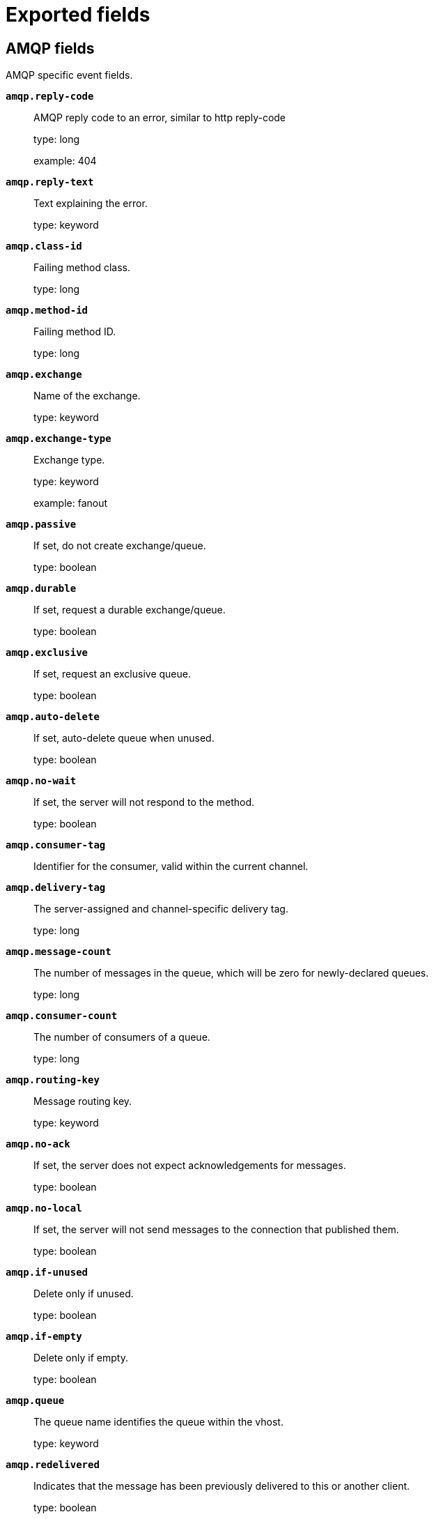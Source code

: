 
////
This file is generated! See _meta/fields.yml and scripts/generate_fields_docs.py
////

[[exported-fields]]
= Exported fields

[partintro]

--
This document describes the fields that are exported by Packetbeat. They are
grouped in the following categories:

* <<exported-fields-amqp>>
* <<exported-fields-beat-common>>
* <<exported-fields-cassandra>>
* <<exported-fields-cloud>>
* <<exported-fields-common>>
* <<exported-fields-dhcpv4>>
* <<exported-fields-dns>>
* <<exported-fields-docker-processor>>
* <<exported-fields-ecs>>
* <<exported-fields-flows_event>>
* <<exported-fields-host-processor>>
* <<exported-fields-http>>
* <<exported-fields-icmp>>
* <<exported-fields-jolokia-autodiscover>>
* <<exported-fields-kubernetes-processor>>
* <<exported-fields-memcache>>
* <<exported-fields-mongodb>>
* <<exported-fields-mysql>>
* <<exported-fields-nfs>>
* <<exported-fields-pgsql>>
* <<exported-fields-process>>
* <<exported-fields-raw>>
* <<exported-fields-redis>>
* <<exported-fields-sip>>
* <<exported-fields-thrift>>
* <<exported-fields-tls_detailed>>
* <<exported-fields-trans_event>>
* <<exported-fields-trans_measurements>>

--
[[exported-fields-amqp]]
== AMQP fields

AMQP specific event fields.



*`amqp.reply-code`*::
+
--
AMQP reply code to an error, similar to http reply-code


type: long

example: 404

--

*`amqp.reply-text`*::
+
--
Text explaining the error.


type: keyword

--

*`amqp.class-id`*::
+
--
Failing method class.


type: long

--

*`amqp.method-id`*::
+
--
Failing method ID.


type: long

--

*`amqp.exchange`*::
+
--
Name of the exchange.


type: keyword

--

*`amqp.exchange-type`*::
+
--
Exchange type.


type: keyword

example: fanout

--

*`amqp.passive`*::
+
--
If set, do not create exchange/queue.


type: boolean

--

*`amqp.durable`*::
+
--
If set, request a durable exchange/queue.


type: boolean

--

*`amqp.exclusive`*::
+
--
If set, request an exclusive queue.


type: boolean

--

*`amqp.auto-delete`*::
+
--
If set, auto-delete queue when unused.


type: boolean

--

*`amqp.no-wait`*::
+
--
If set, the server will not respond to the method.


type: boolean

--

*`amqp.consumer-tag`*::
+
--
Identifier for the consumer, valid within the current channel.


--

*`amqp.delivery-tag`*::
+
--
The server-assigned and channel-specific delivery tag.


type: long

--

*`amqp.message-count`*::
+
--
The number of messages in the queue, which will be zero for newly-declared queues.


type: long

--

*`amqp.consumer-count`*::
+
--
The number of consumers of a queue.


type: long

--

*`amqp.routing-key`*::
+
--
Message routing key.


type: keyword

--

*`amqp.no-ack`*::
+
--
If set, the server does not expect acknowledgements for messages.


type: boolean

--

*`amqp.no-local`*::
+
--
If set, the server will not send messages to the connection that published them.


type: boolean

--

*`amqp.if-unused`*::
+
--
Delete only if unused.


type: boolean

--

*`amqp.if-empty`*::
+
--
Delete only if empty.


type: boolean

--

*`amqp.queue`*::
+
--
The queue name identifies the queue within the vhost.


type: keyword

--

*`amqp.redelivered`*::
+
--
Indicates that the message has been previously delivered to this or another client.


type: boolean

--

*`amqp.multiple`*::
+
--
Acknowledge multiple messages.


type: boolean

--

*`amqp.arguments`*::
+
--
Optional additional arguments passed to some methods. Can be of various types.


type: object

--

*`amqp.mandatory`*::
+
--
Indicates mandatory routing.


type: boolean

--

*`amqp.immediate`*::
+
--
Request immediate delivery.


type: boolean

--

*`amqp.content-type`*::
+
--
MIME content type.


type: keyword

example: text/plain

--

*`amqp.content-encoding`*::
+
--
MIME content encoding.


type: keyword

--

*`amqp.headers`*::
+
--
Message header field table.


type: object

--

*`amqp.delivery-mode`*::
+
--
Non-persistent (1) or persistent (2).


type: keyword

--

*`amqp.priority`*::
+
--
Message priority, 0 to 9.


type: long

--

*`amqp.correlation-id`*::
+
--
Application correlation identifier.


type: keyword

--

*`amqp.reply-to`*::
+
--
Address to reply to.


type: keyword

--

*`amqp.expiration`*::
+
--
Message expiration specification.


type: keyword

--

*`amqp.message-id`*::
+
--
Application message identifier.


type: keyword

--

*`amqp.timestamp`*::
+
--
Message timestamp.


type: keyword

--

*`amqp.type`*::
+
--
Message type name.


type: keyword

--

*`amqp.user-id`*::
+
--
Creating user id.


type: keyword

--

*`amqp.app-id`*::
+
--
Creating application id.


type: keyword

--

[[exported-fields-beat-common]]
== Beat fields

Contains common beat fields available in all event types.



*`agent.hostname`*::
+
--
Deprecated - use agent.name or agent.id to identify an agent. Hostname of the agent.


type: keyword

--

*`beat.timezone`*::
+
--
type: alias

alias to: event.timezone

--

*`fields`*::
+
--
Contains user configurable fields.


type: object

--

*`beat.name`*::
+
--
type: alias

alias to: host.name

--

*`beat.hostname`*::
+
--
type: alias

alias to: agent.hostname

--

*`timeseries.instance`*::
+
--
Time series instance id

type: keyword

--

[[exported-fields-cassandra]]
== Cassandra fields

Cassandra v4/3 specific event fields.


*`no_request`*::
+
--
type: alias

alias to: cassandra.no_request

--

[float]
=== cassandra

Information about the Cassandra request and response.


*`cassandra.no_request`*::
+
--
Indicates that there is no request because this is a PUSH message.


type: boolean

--

[float]
=== request

Cassandra request.


[float]
=== headers

Cassandra request headers.


*`cassandra.request.headers.version`*::
+
--
The version of the protocol.

type: long

--

*`cassandra.request.headers.flags`*::
+
--
Flags applying to this frame.

type: keyword

--

*`cassandra.request.headers.stream`*::
+
--
A frame has a stream id.  If a client sends a request message with the stream id X, it is guaranteed that the stream id of the response to that message will be X.

type: keyword

--

*`cassandra.request.headers.op`*::
+
--
An operation type that distinguishes the actual message.

type: keyword

--

*`cassandra.request.headers.length`*::
+
--
A integer representing the length of the body of the frame (a frame is limited to 256MB in length).

type: long

--

*`cassandra.request.query`*::
+
--
The CQL query which client send to cassandra.

type: keyword

--

[float]
=== response

Cassandra response.


[float]
=== headers

Cassandra response headers, the structure is as same as request's header.


*`cassandra.response.headers.version`*::
+
--
The version of the protocol.

type: long

--

*`cassandra.response.headers.flags`*::
+
--
Flags applying to this frame.

type: keyword

--

*`cassandra.response.headers.stream`*::
+
--
A frame has a stream id.  If a client sends a request message with the stream id X, it is guaranteed that the stream id of the response to that message will be X.

type: keyword

--

*`cassandra.response.headers.op`*::
+
--
An operation type that distinguishes the actual message.

type: keyword

--

*`cassandra.response.headers.length`*::
+
--
A integer representing the length of the body of the frame (a frame is limited to 256MB in length).

type: long

--

[float]
=== result

Details about the returned result.


*`cassandra.response.result.type`*::
+
--
Cassandra result type.

type: keyword

--

[float]
=== rows

Details about the rows.


*`cassandra.response.result.rows.num_rows`*::
+
--
Representing the number of rows present in this result.

type: long

--

[float]
=== meta

Composed of result metadata.


*`cassandra.response.result.rows.meta.keyspace`*::
+
--
Only present after set Global_tables_spec, the keyspace name.

type: keyword

--

*`cassandra.response.result.rows.meta.table`*::
+
--
Only present after set Global_tables_spec, the table name.

type: keyword

--

*`cassandra.response.result.rows.meta.flags`*::
+
--
Provides information on the formatting of the remaining information.

type: keyword

--

*`cassandra.response.result.rows.meta.col_count`*::
+
--
Representing the number of columns selected by the query that produced this result.

type: long

--

*`cassandra.response.result.rows.meta.pkey_columns`*::
+
--
Representing the PK columns index and counts.

type: long

--

*`cassandra.response.result.rows.meta.paging_state`*::
+
--
The paging_state is a bytes value that should be used in QUERY/EXECUTE to continue paging and retrieve the remainder of the result for this query.

type: keyword

--

*`cassandra.response.result.keyspace`*::
+
--
Indicating the name of the keyspace that has been set.

type: keyword

--

[float]
=== schema_change

The result to a schema_change message.


*`cassandra.response.result.schema_change.change`*::
+
--
Representing the type of changed involved.

type: keyword

--

*`cassandra.response.result.schema_change.keyspace`*::
+
--
This describes which keyspace has changed.

type: keyword

--

*`cassandra.response.result.schema_change.table`*::
+
--
This describes which table has changed.

type: keyword

--

*`cassandra.response.result.schema_change.object`*::
+
--
This describes the name of said affected object (either the table, user type, function, or aggregate name).

type: keyword

--

*`cassandra.response.result.schema_change.target`*::
+
--
Target could be "FUNCTION" or "AGGREGATE", multiple arguments.

type: keyword

--

*`cassandra.response.result.schema_change.name`*::
+
--
The function/aggregate name.

type: keyword

--

*`cassandra.response.result.schema_change.args`*::
+
--
One string for each argument type (as CQL type).

type: keyword

--

[float]
=== prepared

The result to a PREPARE message.


*`cassandra.response.result.prepared.prepared_id`*::
+
--
Representing the prepared query ID.

type: keyword

--

[float]
=== req_meta

This describes the request metadata.


*`cassandra.response.result.prepared.req_meta.keyspace`*::
+
--
Only present after set Global_tables_spec, the keyspace name.

type: keyword

--

*`cassandra.response.result.prepared.req_meta.table`*::
+
--
Only present after set Global_tables_spec, the table name.

type: keyword

--

*`cassandra.response.result.prepared.req_meta.flags`*::
+
--
Provides information on the formatting of the remaining information.

type: keyword

--

*`cassandra.response.result.prepared.req_meta.col_count`*::
+
--
Representing the number of columns selected by the query that produced this result.

type: long

--

*`cassandra.response.result.prepared.req_meta.pkey_columns`*::
+
--
Representing the PK columns index and counts.

type: long

--

*`cassandra.response.result.prepared.req_meta.paging_state`*::
+
--
The paging_state is a bytes value that should be used in QUERY/EXECUTE to continue paging and retrieve the remainder of the result for this query.

type: keyword

--

[float]
=== resp_meta

This describes the metadata for the result set.


*`cassandra.response.result.prepared.resp_meta.keyspace`*::
+
--
Only present after set Global_tables_spec, the keyspace name.

type: keyword

--

*`cassandra.response.result.prepared.resp_meta.table`*::
+
--
Only present after set Global_tables_spec, the table name.

type: keyword

--

*`cassandra.response.result.prepared.resp_meta.flags`*::
+
--
Provides information on the formatting of the remaining information.

type: keyword

--

*`cassandra.response.result.prepared.resp_meta.col_count`*::
+
--
Representing the number of columns selected by the query that produced this result.

type: long

--

*`cassandra.response.result.prepared.resp_meta.pkey_columns`*::
+
--
Representing the PK columns index and counts.

type: long

--

*`cassandra.response.result.prepared.resp_meta.paging_state`*::
+
--
The paging_state is a bytes value that should be used in QUERY/EXECUTE to continue paging and retrieve the remainder of the result for this query.

type: keyword

--

*`cassandra.response.supported`*::
+
--
Indicates which startup options are supported by the server. This message comes as a response to an OPTIONS message.

type: object

--

[float]
=== authentication

Indicates that the server requires authentication, and which authentication mechanism to use.


*`cassandra.response.authentication.class`*::
+
--
Indicates the full class name of the IAuthenticator in use

type: keyword

--

*`cassandra.response.warnings`*::
+
--
The text of the warnings, only occur when Warning flag was set.

type: keyword

--

[float]
=== event

Event pushed by the server. A client will only receive events for the types it has REGISTERed to.


*`cassandra.response.event.type`*::
+
--
Representing the event type.

type: keyword

--

*`cassandra.response.event.change`*::
+
--
The message corresponding respectively to the type of change followed by the address of the new/removed node.

type: keyword

--

*`cassandra.response.event.host`*::
+
--
Representing the node ip.

type: keyword

--

*`cassandra.response.event.port`*::
+
--
Representing the node port.

type: long

--

[float]
=== schema_change

The events details related to schema change.


*`cassandra.response.event.schema_change.change`*::
+
--
Representing the type of changed involved.

type: keyword

--

*`cassandra.response.event.schema_change.keyspace`*::
+
--
This describes which keyspace has changed.

type: keyword

--

*`cassandra.response.event.schema_change.table`*::
+
--
This describes which table has changed.

type: keyword

--

*`cassandra.response.event.schema_change.object`*::
+
--
This describes the name of said affected object (either the table, user type, function, or aggregate name).

type: keyword

--

*`cassandra.response.event.schema_change.target`*::
+
--
Target could be "FUNCTION" or "AGGREGATE", multiple arguments.

type: keyword

--

*`cassandra.response.event.schema_change.name`*::
+
--
The function/aggregate name.

type: keyword

--

*`cassandra.response.event.schema_change.args`*::
+
--
One string for each argument type (as CQL type).

type: keyword

--

[float]
=== error

Indicates an error processing a request. The body of the message will be an  error code followed by a error message. Then, depending on the exception, more content may follow.


*`cassandra.response.error.code`*::
+
--
The error code of the Cassandra response.

type: long

--

*`cassandra.response.error.msg`*::
+
--
The error message of the Cassandra response.

type: keyword

--

*`cassandra.response.error.type`*::
+
--
The error type of the Cassandra response.

type: keyword

--

[float]
=== details

The details of the error.


*`cassandra.response.error.details.read_consistency`*::
+
--
Representing the consistency level of the query that triggered the exception.

type: keyword

--

*`cassandra.response.error.details.required`*::
+
--
Representing the number of nodes that should be alive to respect consistency level.

type: long

--

*`cassandra.response.error.details.alive`*::
+
--
Representing the number of replicas that were known to be alive when the request had been processed (since an unavailable exception has been triggered).

type: long

--

*`cassandra.response.error.details.received`*::
+
--
Representing the number of nodes having acknowledged the request.

type: long

--

*`cassandra.response.error.details.blockfor`*::
+
--
Representing the number of replicas whose acknowledgement is required to achieve consistency level.

type: long

--

*`cassandra.response.error.details.write_type`*::
+
--
Describe the type of the write that timed out.

type: keyword

--

*`cassandra.response.error.details.data_present`*::
+
--
It means the replica that was asked for data had responded.

type: boolean

--

*`cassandra.response.error.details.keyspace`*::
+
--
The keyspace of the failed function.

type: keyword

--

*`cassandra.response.error.details.table`*::
+
--
The keyspace of the failed function.

type: keyword

--

*`cassandra.response.error.details.stmt_id`*::
+
--
Representing the unknown ID.

type: keyword

--

*`cassandra.response.error.details.num_failures`*::
+
--
Representing the number of nodes that experience a failure while executing the request.

type: keyword

--

*`cassandra.response.error.details.function`*::
+
--
The name of the failed function.

type: keyword

--

*`cassandra.response.error.details.arg_types`*::
+
--
One string for each argument type (as CQL type) of the failed function.

type: keyword

--

[[exported-fields-cloud]]
== Cloud provider metadata fields

Metadata from cloud providers added by the add_cloud_metadata processor.



*`cloud.image.id`*::
+
--
Image ID for the cloud instance.


example: ami-abcd1234

--

*`meta.cloud.provider`*::
+
--
type: alias

alias to: cloud.provider

--

*`meta.cloud.instance_id`*::
+
--
type: alias

alias to: cloud.instance.id

--

*`meta.cloud.instance_name`*::
+
--
type: alias

alias to: cloud.instance.name

--

*`meta.cloud.machine_type`*::
+
--
type: alias

alias to: cloud.machine.type

--

*`meta.cloud.availability_zone`*::
+
--
type: alias

alias to: cloud.availability_zone

--

*`meta.cloud.project_id`*::
+
--
type: alias

alias to: cloud.project.id

--

*`meta.cloud.region`*::
+
--
type: alias

alias to: cloud.region

--

[[exported-fields-common]]
== Common fields

These fields contain data about the environment in which the transaction or flow was captured.



*`type`*::
+
--
The type of the transaction (for example, HTTP, MySQL, Redis, or RUM) or "flow" in case of flows.


required: True

--

*`server.process.name`*::
+
--
The name of the process that served the transaction.


--

*`server.process.args`*::
+
--
The command-line of the process that served the transaction.


--

*`server.process.executable`*::
+
--
Absolute path to the server process executable.


--

*`server.process.working_directory`*::
+
--
The working directory of the server process.


--

*`server.process.start`*::
+
--
The time the server process started.


--

*`client.process.name`*::
+
--
The name of the process that initiated the transaction.


--

*`client.process.args`*::
+
--
The command-line of the process that initiated the transaction.


--

*`client.process.executable`*::
+
--
Absolute path to the client process executable.


--

*`client.process.working_directory`*::
+
--
The working directory of the client process.


--

*`client.process.start`*::
+
--
The time the client process started.


--

*`real_ip`*::
+
--
If the server initiating the transaction is a proxy, this field contains the original client IP address. For HTTP, for example, the IP address extracted from a configurable HTTP header, by default `X-Forwarded-For`.
Unless this field is disabled, it always has a value, and it matches the `client_ip` for non proxy clients.


type: alias

alias to: network.forwarded_ip

--

*`transport`*::
+
--
The transport protocol used for the transaction. If not specified, then tcp is assumed.


type: alias

alias to: network.transport

--

[[exported-fields-dhcpv4]]
== DHCPv4 fields

DHCPv4 event fields



*`dhcpv4.transaction_id`*::
+
--
Transaction ID, a random number chosen by the
client, used by the client and server to associate
messages and responses between a client and a
server.


type: keyword

--

*`dhcpv4.seconds`*::
+
--
Number of seconds elapsed since client began address acquisition or
renewal process.


type: long

--

*`dhcpv4.flags`*::
+
--
Flags are set by the client to indicate how the DHCP server should
its reply -- either unicast or broadcast.


type: keyword

--

*`dhcpv4.client_ip`*::
+
--
The current IP address of the client.

type: ip

--

*`dhcpv4.assigned_ip`*::
+
--
The IP address that the DHCP server is assigning to the client.
This field is also known as "your" IP address.


type: ip

--

*`dhcpv4.server_ip`*::
+
--
The IP address of the DHCP server that the client should use for the
next step in the bootstrap process.


type: ip

--

*`dhcpv4.relay_ip`*::
+
--
The relay IP address used by the client to contact the server
(i.e. a DHCP relay server).


type: ip

--

*`dhcpv4.client_mac`*::
+
--
The client's MAC address (layer two).

type: keyword

--

*`dhcpv4.server_name`*::
+
--
The name of the server sending the message. Optional. Used in
DHCPOFFER or DHCPACK messages.


type: keyword

--

*`dhcpv4.op_code`*::
+
--
The message op code (bootrequest or bootreply).


type: keyword

example: bootreply

--

*`dhcpv4.hops`*::
+
--
The number of hops the DHCP message went through.

type: long

--

*`dhcpv4.hardware_type`*::
+
--
The type of hardware used for the local network (Ethernet,
LocalTalk, etc).


type: keyword

--


*`dhcpv4.option.message_type`*::
+
--
The specific type of DHCP message being sent (e.g. discover,
offer, request, decline, ack, nak, release, inform).


type: keyword

example: ack

--

*`dhcpv4.option.parameter_request_list`*::
+
--
This option is used by a DHCP client to request values for
specified configuration parameters.


type: keyword

--

*`dhcpv4.option.requested_ip_address`*::
+
--
This option is used in a client request (DHCPDISCOVER) to allow
the client to request that a particular IP address be assigned.


type: ip

--

*`dhcpv4.option.server_identifier`*::
+
--
IP address of the individual DHCP server which handled this
message.


type: ip

--

*`dhcpv4.option.broadcast_address`*::
+
--
This option specifies the broadcast address in use on the
client's subnet.


type: ip

--

*`dhcpv4.option.max_dhcp_message_size`*::
+
--
This option specifies the maximum length DHCP message that the
client is willing to accept.


type: long

--

*`dhcpv4.option.class_identifier`*::
+
--
This option is used by DHCP clients to optionally identify the
vendor type and configuration of a DHCP client. Vendors may
choose to define specific vendor class identifiers to convey
particular configuration or other identification information
about a client.  For example, the identifier may encode the
client's hardware configuration.


type: keyword

--

*`dhcpv4.option.domain_name`*::
+
--
This option specifies the domain name that client should use
when resolving hostnames via the Domain Name System.


type: keyword

--

*`dhcpv4.option.dns_servers`*::
+
--
The domain name server option specifies a list of Domain Name
System servers available to the client.


type: ip

--

*`dhcpv4.option.vendor_identifying_options`*::
+
--
A DHCP client may use this option to unambiguously identify the
vendor that manufactured the hardware on which the client is
running, the software in use, or an industry consortium to which
the vendor belongs. This field is described in RFC 3925.


type: object

--

*`dhcpv4.option.subnet_mask`*::
+
--
The subnet mask that the client should use on the currnet
network.


type: ip

--

*`dhcpv4.option.utc_time_offset_sec`*::
+
--
The time offset field specifies the offset of the client's
subnet in seconds from Coordinated Universal Time (UTC).


type: long

--

*`dhcpv4.option.router`*::
+
--
The router option specifies a list of IP addresses for routers
on the client's subnet.


type: ip

--

*`dhcpv4.option.time_servers`*::
+
--
The time server option specifies a list of RFC 868 time servers
available to the client.


type: ip

--

*`dhcpv4.option.ntp_servers`*::
+
--
This option specifies a list of IP addresses indicating NTP
servers available to the client.


type: ip

--

*`dhcpv4.option.hostname`*::
+
--
This option specifies the name of the client.


type: keyword

--

*`dhcpv4.option.ip_address_lease_time_sec`*::
+
--
This option is used in a client request (DHCPDISCOVER or
DHCPREQUEST) to allow the client to request a lease time for the
IP address.  In a server reply (DHCPOFFER), a DHCP server uses
this option to specify the lease time it is willing to offer.


type: long

--

*`dhcpv4.option.message`*::
+
--
This option is used by a DHCP server to provide an error message
to a DHCP client in a DHCPNAK message in the event of a failure.
A client may use this option in a DHCPDECLINE message to
indicate the why the client declined the offered parameters.


type: text

--

*`dhcpv4.option.renewal_time_sec`*::
+
--
This option specifies the time interval from address assignment
until the client transitions to the RENEWING state.


type: long

--

*`dhcpv4.option.rebinding_time_sec`*::
+
--
This option specifies the time interval from address assignment
until the client transitions to the REBINDING state.


type: long

--

*`dhcpv4.option.boot_file_name`*::
+
--
This option is used to identify a bootfile when the 'file' field
in the DHCP header has been used for DHCP options.


type: keyword

--

[[exported-fields-dns]]
== DNS fields

DNS-specific event fields.



*`dns.flags.authoritative`*::
+
--
A DNS flag specifying that the responding server is an authority for the domain name used in the question.


type: boolean

--

*`dns.flags.recursion_available`*::
+
--
A DNS flag specifying whether recursive query support is available in the name server.


type: boolean

--

*`dns.flags.recursion_desired`*::
+
--
A DNS flag specifying that the client directs the server to pursue a query recursively. Recursive query support is optional.


type: boolean

--

*`dns.flags.authentic_data`*::
+
--
A DNS flag specifying that the recursive server considers the response authentic.


type: boolean

--

*`dns.flags.checking_disabled`*::
+
--
A DNS flag specifying that the client disables the server signature validation of the query.


type: boolean

--

*`dns.flags.truncated_response`*::
+
--
A DNS flag specifying that only the first 512 bytes of the reply were returned.


type: boolean

--

*`dns.question.etld_plus_one`*::
+
--
The effective top-level domain (eTLD) plus one more label. For example, the eTLD+1 for "foo.bar.golang.org." is "golang.org.". The data for determining the eTLD comes from an embedded copy of the data from http://publicsuffix.org.

example: amazon.co.uk.

--

*`dns.answers_count`*::
+
--
The number of resource records contained in the `dns.answers` field.


type: long

--

*`dns.authorities`*::
+
--
An array containing a dictionary for each authority section from the answer.


type: object

--

*`dns.authorities_count`*::
+
--
The number of resource records contained in the `dns.authorities` field. The `dns.authorities` field may or may not be included depending on the configuration of Packetbeat.


type: long

--

*`dns.authorities.name`*::
+
--
The domain name to which this resource record pertains.

example: example.com.

--

*`dns.authorities.type`*::
+
--
The type of data contained in this resource record.

example: NS

--

*`dns.authorities.class`*::
+
--
The class of DNS data contained in this resource record.

example: IN

--

*`dns.additionals`*::
+
--
An array containing a dictionary for each additional section from the answer.


type: object

--

*`dns.additionals_count`*::
+
--
The number of resource records contained in the `dns.additionals` field. The `dns.additionals` field may or may not be included depending on the configuration of Packetbeat.


type: long

--

*`dns.additionals.name`*::
+
--
The domain name to which this resource record pertains.

example: example.com.

--

*`dns.additionals.type`*::
+
--
The type of data contained in this resource record.

example: NS

--

*`dns.additionals.class`*::
+
--
The class of DNS data contained in this resource record.

example: IN

--

*`dns.additionals.ttl`*::
+
--
The time interval in seconds that this resource record may be cached before it should be discarded. Zero values mean that the data should not be cached.


type: long

--

*`dns.additionals.data`*::
+
--
The data describing the resource. The meaning of this data depends on the type and class of the resource record.


--

*`dns.opt.version`*::
+
--
The EDNS version.

example: 0

--

*`dns.opt.do`*::
+
--
If set, the transaction uses DNSSEC.

type: boolean

--

*`dns.opt.ext_rcode`*::
+
--
Extended response code field.

example: BADVERS

--

*`dns.opt.udp_size`*::
+
--
Requestor's UDP payload size (in bytes).

type: long

--

[[exported-fields-docker-processor]]
== Docker fields

Docker stats collected from Docker.




*`docker.container.id`*::
+
--
type: alias

alias to: container.id

--

*`docker.container.image`*::
+
--
type: alias

alias to: container.image.name

--

*`docker.container.name`*::
+
--
type: alias

alias to: container.name

--

*`docker.container.labels`*::
+
--
Image labels.


type: object

--

[[exported-fields-ecs]]
== ECS fields


This section defines Elastic Common Schema (ECS) fields—a common set of fields
to be used when storing event data in {es}.

This is an exhaustive list, and fields listed here are not necessarily used by {beatname_uc}.
The goal of ECS is to enable and encourage users of {es} to normalize their event data,
so that they can better analyze, visualize, and correlate the data represented in their events.

See the {ecs-ref}[ECS reference] for more information.

*`@timestamp`*::
+
--
Date/time when the event originated.
This is the date/time extracted from the event, typically representing when the event was generated by the source.
If the event source has no original timestamp, this value is typically populated by the first time the event was received by the pipeline.
Required field for all events.

type: date

example: 2016-05-23T08:05:34.853Z

required: True

--

*`labels`*::
+
--
Custom key/value pairs.
Can be used to add meta information to events. Should not contain nested objects. All values are stored as keyword.
Example: `docker` and `k8s` labels.

type: object

example: {"application": "foo-bar", "env": "production"}

--

*`message`*::
+
--
For log events the message field contains the log message, optimized for viewing in a log viewer.
For structured logs without an original message field, other fields can be concatenated to form a human-readable summary of the event.
If multiple messages exist, they can be combined into one message.

type: text

example: Hello World

--

*`tags`*::
+
--
List of keywords used to tag each event.

type: keyword

example: ["production", "env2"]

--

[float]
=== agent

The agent fields contain the data about the software entity, if any, that collects, detects, or observes events on a host, or takes measurements on a host.
Examples include Beats. Agents may also run on observers. ECS agent.* fields shall be populated with details of the agent running on the host or observer where the event happened or the measurement was taken.


*`agent.build.original`*::
+
--
Extended build information for the agent.
This field is intended to contain any build information that a data source may provide, no specific formatting is required.

type: keyword

example: metricbeat version 7.6.0 (amd64), libbeat 7.6.0 [6a23e8f8f30f5001ba344e4e54d8d9cb82cb107c built 2020-02-05 23:10:10 +0000 UTC]

--

*`agent.ephemeral_id`*::
+
--
Ephemeral identifier of this agent (if one exists).
This id normally changes across restarts, but `agent.id` does not.

type: keyword

example: 8a4f500f

--

*`agent.id`*::
+
--
Unique identifier of this agent (if one exists).
Example: For Beats this would be beat.id.

type: keyword

example: 8a4f500d

--

*`agent.name`*::
+
--
Custom name of the agent.
This is a name that can be given to an agent. This can be helpful if for example two Filebeat instances are running on the same host but a human readable separation is needed on which Filebeat instance data is coming from.
If no name is given, the name is often left empty.

type: keyword

example: foo

--

*`agent.type`*::
+
--
Type of the agent.
The agent type always stays the same and should be given by the agent used. In case of Filebeat the agent would always be Filebeat also if two Filebeat instances are run on the same machine.

type: keyword

example: filebeat

--

*`agent.version`*::
+
--
Version of the agent.

type: keyword

example: 6.0.0-rc2

--

[float]
=== as

An autonomous system (AS) is a collection of connected Internet Protocol (IP) routing prefixes under the control of one or more network operators on behalf of a single administrative entity or domain that presents a common, clearly defined routing policy to the internet.


*`as.number`*::
+
--
Unique number allocated to the autonomous system. The autonomous system number (ASN) uniquely identifies each network on the Internet.

type: long

example: 15169

--

*`as.organization.name`*::
+
--
Organization name.

type: keyword

example: Google LLC

--

*`as.organization.name.text`*::
+
--
type: text

--

[float]
=== client

A client is defined as the initiator of a network connection for events regarding sessions, connections, or bidirectional flow records.
For TCP events, the client is the initiator of the TCP connection that sends the SYN packet(s). For other protocols, the client is generally the initiator or requestor in the network transaction. Some systems use the term "originator" to refer the client in TCP connections. The client fields describe details about the system acting as the client in the network event. Client fields are usually populated in conjunction with server fields. Client fields are generally not populated for packet-level events.
Client / server representations can add semantic context to an exchange, which is helpful to visualize the data in certain situations. If your context falls in that category, you should still ensure that source and destination are filled appropriately.


*`client.address`*::
+
--
Some event client addresses are defined ambiguously. The event will sometimes list an IP, a domain or a unix socket.  You should always store the raw address in the `.address` field.
Then it should be duplicated to `.ip` or `.domain`, depending on which one it is.

type: keyword

--

*`client.as.number`*::
+
--
Unique number allocated to the autonomous system. The autonomous system number (ASN) uniquely identifies each network on the Internet.

type: long

example: 15169

--

*`client.as.organization.name`*::
+
--
Organization name.

type: keyword

example: Google LLC

--

*`client.as.organization.name.text`*::
+
--
type: text

--

*`client.bytes`*::
+
--
Bytes sent from the client to the server.

type: long

example: 184

format: bytes

--

*`client.domain`*::
+
--
Client domain.

type: keyword

--

*`client.geo.city_name`*::
+
--
City name.

type: keyword

example: Montreal

--

*`client.geo.continent_name`*::
+
--
Name of the continent.

type: keyword

example: North America

--

*`client.geo.country_iso_code`*::
+
--
Country ISO code.

type: keyword

example: CA

--

*`client.geo.country_name`*::
+
--
Country name.

type: keyword

example: Canada

--

*`client.geo.location`*::
+
--
Longitude and latitude.

type: geo_point

example: { "lon": -73.614830, "lat": 45.505918 }

--

*`client.geo.name`*::
+
--
User-defined description of a location, at the level of granularity they care about.
Could be the name of their data centers, the floor number, if this describes a local physical entity, city names.
Not typically used in automated geolocation.

type: keyword

example: boston-dc

--

*`client.geo.region_iso_code`*::
+
--
Region ISO code.

type: keyword

example: CA-QC

--

*`client.geo.region_name`*::
+
--
Region name.

type: keyword

example: Quebec

--

*`client.ip`*::
+
--
IP address of the client (IPv4 or IPv6).

type: ip

--

*`client.mac`*::
+
--
MAC address of the client.

type: keyword

--

*`client.nat.ip`*::
+
--
Translated IP of source based NAT sessions (e.g. internal client to internet).
Typically connections traversing load balancers, firewalls, or routers.

type: ip

--

*`client.nat.port`*::
+
--
Translated port of source based NAT sessions (e.g. internal client to internet).
Typically connections traversing load balancers, firewalls, or routers.

type: long

format: string

--

*`client.packets`*::
+
--
Packets sent from the client to the server.

type: long

example: 12

--

*`client.port`*::
+
--
Port of the client.

type: long

format: string

--

*`client.registered_domain`*::
+
--
The highest registered client domain, stripped of the subdomain.
For example, the registered domain for "foo.example.com" is "example.com".
This value can be determined precisely with a list like the public suffix list (http://publicsuffix.org). Trying to approximate this by simply taking the last two labels will not work well for TLDs such as "co.uk".

type: keyword

example: example.com

--

*`client.top_level_domain`*::
+
--
The effective top level domain (eTLD), also known as the domain suffix, is the last part of the domain name. For example, the top level domain for example.com is "com".
This value can be determined precisely with a list like the public suffix list (http://publicsuffix.org). Trying to approximate this by simply taking the last label will not work well for effective TLDs such as "co.uk".

type: keyword

example: co.uk

--

*`client.user.domain`*::
+
--
Name of the directory the user is a member of.
For example, an LDAP or Active Directory domain name.

type: keyword

--

*`client.user.email`*::
+
--
User email address.

type: keyword

--

*`client.user.full_name`*::
+
--
User's full name, if available.

type: keyword

example: Albert Einstein

--

*`client.user.full_name.text`*::
+
--
type: text

--

*`client.user.group.domain`*::
+
--
Name of the directory the group is a member of.
For example, an LDAP or Active Directory domain name.

type: keyword

--

*`client.user.group.id`*::
+
--
Unique identifier for the group on the system/platform.

type: keyword

--

*`client.user.group.name`*::
+
--
Name of the group.

type: keyword

--

*`client.user.hash`*::
+
--
Unique user hash to correlate information for a user in anonymized form.
Useful if `user.id` or `user.name` contain confidential information and cannot be used.

type: keyword

--

*`client.user.id`*::
+
--
Unique identifier of the user.

type: keyword

--

*`client.user.name`*::
+
--
Short name or login of the user.

type: keyword

example: albert

--

*`client.user.name.text`*::
+
--
type: text

--

*`client.user.roles`*::
+
--
Array of user roles at the time of the event.

type: keyword

example: ["kibana_admin", "reporting_user"]

--

[float]
=== cloud

Fields related to the cloud or infrastructure the events are coming from.


*`cloud.account.id`*::
+
--
The cloud account or organization id used to identify different entities in a multi-tenant environment.
Examples: AWS account id, Google Cloud ORG Id, or other unique identifier.

type: keyword

example: 666777888999

--

*`cloud.account.name`*::
+
--
The cloud account name or alias used to identify different entities in a multi-tenant environment.
Examples: AWS account name, Google Cloud ORG display name.

type: keyword

example: elastic-dev

--

*`cloud.availability_zone`*::
+
--
Availability zone in which this host is running.

type: keyword

example: us-east-1c

--

*`cloud.instance.id`*::
+
--
Instance ID of the host machine.

type: keyword

example: i-1234567890abcdef0

--

*`cloud.instance.name`*::
+
--
Instance name of the host machine.

type: keyword

--

*`cloud.machine.type`*::
+
--
Machine type of the host machine.

type: keyword

example: t2.medium

--

*`cloud.project.id`*::
+
--
The cloud project identifier.
Examples: Google Cloud Project id, Azure Project id.

type: keyword

example: my-project

--

*`cloud.project.name`*::
+
--
The cloud project name.
Examples: Google Cloud Project name, Azure Project name.

type: keyword

example: my project

--

*`cloud.provider`*::
+
--
Name of the cloud provider. Example values are aws, azure, gcp, or digitalocean.

type: keyword

example: aws

--

*`cloud.region`*::
+
--
Region in which this host is running.

type: keyword

example: us-east-1

--

[float]
=== code_signature

These fields contain information about binary code signatures.


*`code_signature.exists`*::
+
--
Boolean to capture if a signature is present.

type: boolean

example: true

--

*`code_signature.status`*::
+
--
Additional information about the certificate status.
This is useful for logging cryptographic errors with the certificate validity or trust status. Leave unpopulated if the validity or trust of the certificate was unchecked.

type: keyword

example: ERROR_UNTRUSTED_ROOT

--

*`code_signature.subject_name`*::
+
--
Subject name of the code signer

type: keyword

example: Microsoft Corporation

--

*`code_signature.trusted`*::
+
--
Stores the trust status of the certificate chain.
Validating the trust of the certificate chain may be complicated, and this field should only be populated by tools that actively check the status.

type: boolean

example: true

--

*`code_signature.valid`*::
+
--
Boolean to capture if the digital signature is verified against the binary content.
Leave unpopulated if a certificate was unchecked.

type: boolean

example: true

--

[float]
=== container

Container fields are used for meta information about the specific container that is the source of information.
These fields help correlate data based containers from any runtime.


*`container.id`*::
+
--
Unique container id.

type: keyword

--

*`container.image.name`*::
+
--
Name of the image the container was built on.

type: keyword

--

*`container.image.tag`*::
+
--
Container image tags.

type: keyword

--

*`container.labels`*::
+
--
Image labels.

type: object

--

*`container.name`*::
+
--
Container name.

type: keyword

--

*`container.runtime`*::
+
--
Runtime managing this container.

type: keyword

example: docker

--

[float]
=== destination

Destination fields describe details about the destination of a packet/event.
Destination fields are usually populated in conjunction with source fields.


*`destination.address`*::
+
--
Some event destination addresses are defined ambiguously. The event will sometimes list an IP, a domain or a unix socket.  You should always store the raw address in the `.address` field.
Then it should be duplicated to `.ip` or `.domain`, depending on which one it is.

type: keyword

--

*`destination.as.number`*::
+
--
Unique number allocated to the autonomous system. The autonomous system number (ASN) uniquely identifies each network on the Internet.

type: long

example: 15169

--

*`destination.as.organization.name`*::
+
--
Organization name.

type: keyword

example: Google LLC

--

*`destination.as.organization.name.text`*::
+
--
type: text

--

*`destination.bytes`*::
+
--
Bytes sent from the destination to the source.

type: long

example: 184

format: bytes

--

*`destination.domain`*::
+
--
Destination domain.

type: keyword

--

*`destination.geo.city_name`*::
+
--
City name.

type: keyword

example: Montreal

--

*`destination.geo.continent_name`*::
+
--
Name of the continent.

type: keyword

example: North America

--

*`destination.geo.country_iso_code`*::
+
--
Country ISO code.

type: keyword

example: CA

--

*`destination.geo.country_name`*::
+
--
Country name.

type: keyword

example: Canada

--

*`destination.geo.location`*::
+
--
Longitude and latitude.

type: geo_point

example: { "lon": -73.614830, "lat": 45.505918 }

--

*`destination.geo.name`*::
+
--
User-defined description of a location, at the level of granularity they care about.
Could be the name of their data centers, the floor number, if this describes a local physical entity, city names.
Not typically used in automated geolocation.

type: keyword

example: boston-dc

--

*`destination.geo.region_iso_code`*::
+
--
Region ISO code.

type: keyword

example: CA-QC

--

*`destination.geo.region_name`*::
+
--
Region name.

type: keyword

example: Quebec

--

*`destination.ip`*::
+
--
IP address of the destination (IPv4 or IPv6).

type: ip

--

*`destination.mac`*::
+
--
MAC address of the destination.

type: keyword

--

*`destination.nat.ip`*::
+
--
Translated ip of destination based NAT sessions (e.g. internet to private DMZ)
Typically used with load balancers, firewalls, or routers.

type: ip

--

*`destination.nat.port`*::
+
--
Port the source session is translated to by NAT Device.
Typically used with load balancers, firewalls, or routers.

type: long

format: string

--

*`destination.packets`*::
+
--
Packets sent from the destination to the source.

type: long

example: 12

--

*`destination.port`*::
+
--
Port of the destination.

type: long

format: string

--

*`destination.registered_domain`*::
+
--
The highest registered destination domain, stripped of the subdomain.
For example, the registered domain for "foo.example.com" is "example.com".
This value can be determined precisely with a list like the public suffix list (http://publicsuffix.org). Trying to approximate this by simply taking the last two labels will not work well for TLDs such as "co.uk".

type: keyword

example: example.com

--

*`destination.top_level_domain`*::
+
--
The effective top level domain (eTLD), also known as the domain suffix, is the last part of the domain name. For example, the top level domain for example.com is "com".
This value can be determined precisely with a list like the public suffix list (http://publicsuffix.org). Trying to approximate this by simply taking the last label will not work well for effective TLDs such as "co.uk".

type: keyword

example: co.uk

--

*`destination.user.domain`*::
+
--
Name of the directory the user is a member of.
For example, an LDAP or Active Directory domain name.

type: keyword

--

*`destination.user.email`*::
+
--
User email address.

type: keyword

--

*`destination.user.full_name`*::
+
--
User's full name, if available.

type: keyword

example: Albert Einstein

--

*`destination.user.full_name.text`*::
+
--
type: text

--

*`destination.user.group.domain`*::
+
--
Name of the directory the group is a member of.
For example, an LDAP or Active Directory domain name.

type: keyword

--

*`destination.user.group.id`*::
+
--
Unique identifier for the group on the system/platform.

type: keyword

--

*`destination.user.group.name`*::
+
--
Name of the group.

type: keyword

--

*`destination.user.hash`*::
+
--
Unique user hash to correlate information for a user in anonymized form.
Useful if `user.id` or `user.name` contain confidential information and cannot be used.

type: keyword

--

*`destination.user.id`*::
+
--
Unique identifier of the user.

type: keyword

--

*`destination.user.name`*::
+
--
Short name or login of the user.

type: keyword

example: albert

--

*`destination.user.name.text`*::
+
--
type: text

--

*`destination.user.roles`*::
+
--
Array of user roles at the time of the event.

type: keyword

example: ["kibana_admin", "reporting_user"]

--

[float]
=== dll

These fields contain information about code libraries dynamically loaded into processes.

Many operating systems refer to "shared code libraries" with different names, but this field set refers to all of the following:
* Dynamic-link library (`.dll`) commonly used on Windows
* Shared Object (`.so`) commonly used on Unix-like operating systems
* Dynamic library (`.dylib`) commonly used on macOS


*`dll.code_signature.exists`*::
+
--
Boolean to capture if a signature is present.

type: boolean

example: true

--

*`dll.code_signature.status`*::
+
--
Additional information about the certificate status.
This is useful for logging cryptographic errors with the certificate validity or trust status. Leave unpopulated if the validity or trust of the certificate was unchecked.

type: keyword

example: ERROR_UNTRUSTED_ROOT

--

*`dll.code_signature.subject_name`*::
+
--
Subject name of the code signer

type: keyword

example: Microsoft Corporation

--

*`dll.code_signature.trusted`*::
+
--
Stores the trust status of the certificate chain.
Validating the trust of the certificate chain may be complicated, and this field should only be populated by tools that actively check the status.

type: boolean

example: true

--

*`dll.code_signature.valid`*::
+
--
Boolean to capture if the digital signature is verified against the binary content.
Leave unpopulated if a certificate was unchecked.

type: boolean

example: true

--

*`dll.hash.md5`*::
+
--
MD5 hash.

type: keyword

--

*`dll.hash.sha1`*::
+
--
SHA1 hash.

type: keyword

--

*`dll.hash.sha256`*::
+
--
SHA256 hash.

type: keyword

--

*`dll.hash.sha512`*::
+
--
SHA512 hash.

type: keyword

--

*`dll.name`*::
+
--
Name of the library.
This generally maps to the name of the file on disk.

type: keyword

example: kernel32.dll

--

*`dll.path`*::
+
--
Full file path of the library.

type: keyword

example: C:\Windows\System32\kernel32.dll

--

*`dll.pe.architecture`*::
+
--
CPU architecture target for the file.

type: keyword

example: x64

--

*`dll.pe.company`*::
+
--
Internal company name of the file, provided at compile-time.

type: keyword

example: Microsoft Corporation

--

*`dll.pe.description`*::
+
--
Internal description of the file, provided at compile-time.

type: keyword

example: Paint

--

*`dll.pe.file_version`*::
+
--
Internal version of the file, provided at compile-time.

type: keyword

example: 6.3.9600.17415

--

*`dll.pe.imphash`*::
+
--
A hash of the imports in a PE file. An imphash -- or import hash -- can be used to fingerprint binaries even after recompilation or other code-level transformations have occurred, which would change more traditional hash values.
Learn more at https://www.fireeye.com/blog/threat-research/2014/01/tracking-malware-import-hashing.html.

type: keyword

example: 0c6803c4e922103c4dca5963aad36ddf

--

*`dll.pe.original_file_name`*::
+
--
Internal name of the file, provided at compile-time.

type: keyword

example: MSPAINT.EXE

--

*`dll.pe.product`*::
+
--
Internal product name of the file, provided at compile-time.

type: keyword

example: Microsoft® Windows® Operating System

--

[float]
=== dns

Fields describing DNS queries and answers.
DNS events should either represent a single DNS query prior to getting answers (`dns.type:query`) or they should represent a full exchange and contain the query details as well as all of the answers that were provided for this query (`dns.type:answer`).


*`dns.answers`*::
+
--
An array containing an object for each answer section returned by the server.
The main keys that should be present in these objects are defined by ECS. Records that have more information may contain more keys than what ECS defines.
Not all DNS data sources give all details about DNS answers. At minimum, answer objects must contain the `data` key. If more information is available, map as much of it to ECS as possible, and add any additional fields to the answer objects as custom fields.

type: object

--

*`dns.answers.class`*::
+
--
The class of DNS data contained in this resource record.

type: keyword

example: IN

--

*`dns.answers.data`*::
+
--
The data describing the resource.
The meaning of this data depends on the type and class of the resource record.

type: keyword

example: 10.10.10.10

--

*`dns.answers.name`*::
+
--
The domain name to which this resource record pertains.
If a chain of CNAME is being resolved, each answer's `name` should be the one that corresponds with the answer's `data`. It should not simply be the original `question.name` repeated.

type: keyword

example: www.example.com

--

*`dns.answers.ttl`*::
+
--
The time interval in seconds that this resource record may be cached before it should be discarded. Zero values mean that the data should not be cached.

type: long

example: 180

--

*`dns.answers.type`*::
+
--
The type of data contained in this resource record.

type: keyword

example: CNAME

--

*`dns.header_flags`*::
+
--
Array of 2 letter DNS header flags.
Expected values are: AA, TC, RD, RA, AD, CD, DO.

type: keyword

example: ['RD', 'RA']

--

*`dns.id`*::
+
--
The DNS packet identifier assigned by the program that generated the query. The identifier is copied to the response.

type: keyword

example: 62111

--

*`dns.op_code`*::
+
--
The DNS operation code that specifies the kind of query in the message. This value is set by the originator of a query and copied into the response.

type: keyword

example: QUERY

--

*`dns.question.class`*::
+
--
The class of records being queried.

type: keyword

example: IN

--

*`dns.question.name`*::
+
--
The name being queried.
If the name field contains non-printable characters (below 32 or above 126), those characters should be represented as escaped base 10 integers (\DDD). Back slashes and quotes should be escaped. Tabs, carriage returns, and line feeds should be converted to \t, \r, and \n respectively.

type: keyword

example: www.example.com

--

*`dns.question.registered_domain`*::
+
--
The highest registered domain, stripped of the subdomain.
For example, the registered domain for "foo.example.com" is "example.com".
This value can be determined precisely with a list like the public suffix list (http://publicsuffix.org). Trying to approximate this by simply taking the last two labels will not work well for TLDs such as "co.uk".

type: keyword

example: example.com

--

*`dns.question.subdomain`*::
+
--
The subdomain is all of the labels under the registered_domain.
If the domain has multiple levels of subdomain, such as "sub2.sub1.example.com", the subdomain field should contain "sub2.sub1", with no trailing period.

type: keyword

example: www

--

*`dns.question.top_level_domain`*::
+
--
The effective top level domain (eTLD), also known as the domain suffix, is the last part of the domain name. For example, the top level domain for example.com is "com".
This value can be determined precisely with a list like the public suffix list (http://publicsuffix.org). Trying to approximate this by simply taking the last label will not work well for effective TLDs such as "co.uk".

type: keyword

example: co.uk

--

*`dns.question.type`*::
+
--
The type of record being queried.

type: keyword

example: AAAA

--

*`dns.resolved_ip`*::
+
--
Array containing all IPs seen in `answers.data`.
The `answers` array can be difficult to use, because of the variety of data formats it can contain. Extracting all IP addresses seen in there to `dns.resolved_ip` makes it possible to index them as IP addresses, and makes them easier to visualize and query for.

type: ip

example: ['10.10.10.10', '10.10.10.11']

--

*`dns.response_code`*::
+
--
The DNS response code.

type: keyword

example: NOERROR

--

*`dns.type`*::
+
--
The type of DNS event captured, query or answer.
If your source of DNS events only gives you DNS queries, you should only create dns events of type `dns.type:query`.
If your source of DNS events gives you answers as well, you should create one event per query (optionally as soon as the query is seen). And a second event containing all query details as well as an array of answers.

type: keyword

example: answer

--

[float]
=== ecs

Meta-information specific to ECS.


*`ecs.version`*::
+
--
ECS version this event conforms to. `ecs.version` is a required field and must exist in all events.
When querying across multiple indices -- which may conform to slightly different ECS versions -- this field lets integrations adjust to the schema version of the events.

type: keyword

example: 1.0.0

required: True

--

[float]
=== error

These fields can represent errors of any kind.
Use them for errors that happen while fetching events or in cases where the event itself contains an error.


*`error.code`*::
+
--
Error code describing the error.

type: keyword

--

*`error.id`*::
+
--
Unique identifier for the error.

type: keyword

--

*`error.message`*::
+
--
Error message.

type: text

--

*`error.stack_trace`*::
+
--
The stack trace of this error in plain text.

type: keyword

Field is not indexed.

--

*`error.stack_trace.text`*::
+
--
type: text

--

*`error.type`*::
+
--
The type of the error, for example the class name of the exception.

type: keyword

example: java.lang.NullPointerException

--

[float]
=== event

The event fields are used for context information about the log or metric event itself.
A log is defined as an event containing details of something that happened. Log events must include the time at which the thing happened. Examples of log events include a process starting on a host, a network packet being sent from a source to a destination, or a network connection between a client and a server being initiated or closed. A metric is defined as an event containing one or more numerical measurements and the time at which the measurement was taken. Examples of metric events include memory pressure measured on a host and device temperature. See the `event.kind` definition in this section for additional details about metric and state events.


*`event.action`*::
+
--
The action captured by the event.
This describes the information in the event. It is more specific than `event.category`. Examples are `group-add`, `process-started`, `file-created`. The value is normally defined by the implementer.

type: keyword

example: user-password-change

--

*`event.category`*::
+
--
This is one of four ECS Categorization Fields, and indicates the second level in the ECS category hierarchy.
`event.category` represents the "big buckets" of ECS categories. For example, filtering on `event.category:process` yields all events relating to process activity. This field is closely related to `event.type`, which is used as a subcategory.
This field is an array. This will allow proper categorization of some events that fall in multiple categories.

type: keyword

example: authentication

--

*`event.code`*::
+
--
Identification code for this event, if one exists.
Some event sources use event codes to identify messages unambiguously, regardless of message language or wording adjustments over time. An example of this is the Windows Event ID.

type: keyword

example: 4648

--

*`event.created`*::
+
--
event.created contains the date/time when the event was first read by an agent, or by your pipeline.
This field is distinct from @timestamp in that @timestamp typically contain the time extracted from the original event.
In most situations, these two timestamps will be slightly different. The difference can be used to calculate the delay between your source generating an event, and the time when your agent first processed it. This can be used to monitor your agent's or pipeline's ability to keep up with your event source.
In case the two timestamps are identical, @timestamp should be used.

type: date

example: 2016-05-23T08:05:34.857Z

--

*`event.dataset`*::
+
--
Name of the dataset.
If an event source publishes more than one type of log or events (e.g. access log, error log), the dataset is used to specify which one the event comes from.
It's recommended but not required to start the dataset name with the module name, followed by a dot, then the dataset name.

type: keyword

example: apache.access

--

*`event.duration`*::
+
--
Duration of the event in nanoseconds.
If event.start and event.end are known this value should be the difference between the end and start time.

type: long

format: duration

--

*`event.end`*::
+
--
event.end contains the date when the event ended or when the activity was last observed.

type: date

--

*`event.hash`*::
+
--
Hash (perhaps logstash fingerprint) of raw field to be able to demonstrate log integrity.

type: keyword

example: 123456789012345678901234567890ABCD

--

*`event.id`*::
+
--
Unique ID to describe the event.

type: keyword

example: 8a4f500d

--

*`event.ingested`*::
+
--
Timestamp when an event arrived in the central data store.
This is different from `@timestamp`, which is when the event originally occurred.  It's also different from `event.created`, which is meant to capture the first time an agent saw the event.
In normal conditions, assuming no tampering, the timestamps should chronologically look like this: `@timestamp` < `event.created` < `event.ingested`.

type: date

example: 2016-05-23T08:05:35.101Z

--

*`event.kind`*::
+
--
This is one of four ECS Categorization Fields, and indicates the highest level in the ECS category hierarchy.
`event.kind` gives high-level information about what type of information the event contains, without being specific to the contents of the event. For example, values of this field distinguish alert events from metric events.
The value of this field can be used to inform how these kinds of events should be handled. They may warrant different retention, different access control, it may also help understand whether the data coming in at a regular interval or not.

type: keyword

example: alert

--

*`event.module`*::
+
--
Name of the module this data is coming from.
If your monitoring agent supports the concept of modules or plugins to process events of a given source (e.g. Apache logs), `event.module` should contain the name of this module.

type: keyword

example: apache

--

*`event.original`*::
+
--
Raw text message of entire event. Used to demonstrate log integrity.
This field is not indexed and doc_values are disabled. It cannot be searched, but it can be retrieved from `_source`.

type: keyword

example: Sep 19 08:26:10 host CEF:0&#124;Security&#124; threatmanager&#124;1.0&#124;100&#124; worm successfully stopped&#124;10&#124;src=10.0.0.1 dst=2.1.2.2spt=1232

Field is not indexed.

--

*`event.outcome`*::
+
--
This is one of four ECS Categorization Fields, and indicates the lowest level in the ECS category hierarchy.
`event.outcome` simply denotes whether the event represents a success or a failure from the perspective of the entity that produced the event.
Note that when a single transaction is described in multiple events, each event may populate different values of `event.outcome`, according to their perspective.
Also note that in the case of a compound event (a single event that contains multiple logical events), this field should be populated with the value that best captures the overall success or failure from the perspective of the event producer.
Further note that not all events will have an associated outcome. For example, this field is generally not populated for metric events, events with `event.type:info`, or any events for which an outcome does not make logical sense.

type: keyword

example: success

--

*`event.provider`*::
+
--
Source of the event.
Event transports such as Syslog or the Windows Event Log typically mention the source of an event. It can be the name of the software that generated the event (e.g. Sysmon, httpd), or of a subsystem of the operating system (kernel, Microsoft-Windows-Security-Auditing).

type: keyword

example: kernel

--

*`event.reason`*::
+
--
Reason why this event happened, according to the source.
This describes the why of a particular action or outcome captured in the event. Where `event.action` captures the action from the event, `event.reason` describes why that action was taken. For example, a web proxy with an `event.action` which denied the request may also populate `event.reason` with the reason why (e.g. `blocked site`).

type: keyword

example: Terminated an unexpected process

--

*`event.reference`*::
+
--
Reference URL linking to additional information about this event.
This URL links to a static definition of the this event. Alert events, indicated by `event.kind:alert`, are a common use case for this field.

type: keyword

example: https://system.example.com/event/#0001234

--

*`event.risk_score`*::
+
--
Risk score or priority of the event (e.g. security solutions). Use your system's original value here.

type: float

--

*`event.risk_score_norm`*::
+
--
Normalized risk score or priority of the event, on a scale of 0 to 100.
This is mainly useful if you use more than one system that assigns risk scores, and you want to see a normalized value across all systems.

type: float

--

*`event.sequence`*::
+
--
Sequence number of the event.
The sequence number is a value published by some event sources, to make the exact ordering of events unambiguous, regardless of the timestamp precision.

type: long

format: string

--

*`event.severity`*::
+
--
The numeric severity of the event according to your event source.
What the different severity values mean can be different between sources and use cases. It's up to the implementer to make sure severities are consistent across events from the same source.
The Syslog severity belongs in `log.syslog.severity.code`. `event.severity` is meant to represent the severity according to the event source (e.g. firewall, IDS). If the event source does not publish its own severity, you may optionally copy the `log.syslog.severity.code` to `event.severity`.

type: long

example: 7

format: string

--

*`event.start`*::
+
--
event.start contains the date when the event started or when the activity was first observed.

type: date

--

*`event.timezone`*::
+
--
This field should be populated when the event's timestamp does not include timezone information already (e.g. default Syslog timestamps). It's optional otherwise.
Acceptable timezone formats are: a canonical ID (e.g. "Europe/Amsterdam"), abbreviated (e.g. "EST") or an HH:mm differential (e.g. "-05:00").

type: keyword

--

*`event.type`*::
+
--
This is one of four ECS Categorization Fields, and indicates the third level in the ECS category hierarchy.
`event.type` represents a categorization "sub-bucket" that, when used along with the `event.category` field values, enables filtering events down to a level appropriate for single visualization.
This field is an array. This will allow proper categorization of some events that fall in multiple event types.

type: keyword

--

*`event.url`*::
+
--
URL linking to an external system to continue investigation of this event.
This URL links to another system where in-depth investigation of the specific occurrence of this event can take place. Alert events, indicated by `event.kind:alert`, are a common use case for this field.

type: keyword

example: https://mysystem.example.com/alert/5271dedb-f5b0-4218-87f0-4ac4870a38fe

--

[float]
=== file

A file is defined as a set of information that has been created on, or has existed on a filesystem.
File objects can be associated with host events, network events, and/or file events (e.g., those produced by File Integrity Monitoring [FIM] products or services). File fields provide details about the affected file associated with the event or metric.


*`file.accessed`*::
+
--
Last time the file was accessed.
Note that not all filesystems keep track of access time.

type: date

--

*`file.attributes`*::
+
--
Array of file attributes.
Attributes names will vary by platform. Here's a non-exhaustive list of values that are expected in this field: archive, compressed, directory, encrypted, execute, hidden, read, readonly, system, write.

type: keyword

example: ["readonly", "system"]

--

*`file.code_signature.exists`*::
+
--
Boolean to capture if a signature is present.

type: boolean

example: true

--

*`file.code_signature.status`*::
+
--
Additional information about the certificate status.
This is useful for logging cryptographic errors with the certificate validity or trust status. Leave unpopulated if the validity or trust of the certificate was unchecked.

type: keyword

example: ERROR_UNTRUSTED_ROOT

--

*`file.code_signature.subject_name`*::
+
--
Subject name of the code signer

type: keyword

example: Microsoft Corporation

--

*`file.code_signature.trusted`*::
+
--
Stores the trust status of the certificate chain.
Validating the trust of the certificate chain may be complicated, and this field should only be populated by tools that actively check the status.

type: boolean

example: true

--

*`file.code_signature.valid`*::
+
--
Boolean to capture if the digital signature is verified against the binary content.
Leave unpopulated if a certificate was unchecked.

type: boolean

example: true

--

*`file.created`*::
+
--
File creation time.
Note that not all filesystems store the creation time.

type: date

--

*`file.ctime`*::
+
--
Last time the file attributes or metadata changed.
Note that changes to the file content will update `mtime`. This implies `ctime` will be adjusted at the same time, since `mtime` is an attribute of the file.

type: date

--

*`file.device`*::
+
--
Device that is the source of the file.

type: keyword

example: sda

--

*`file.directory`*::
+
--
Directory where the file is located. It should include the drive letter, when appropriate.

type: keyword

example: /home/alice

--

*`file.drive_letter`*::
+
--
Drive letter where the file is located. This field is only relevant on Windows.
The value should be uppercase, and not include the colon.

type: keyword

example: C

--

*`file.extension`*::
+
--
File extension.

type: keyword

example: png

--

*`file.gid`*::
+
--
Primary group ID (GID) of the file.

type: keyword

example: 1001

--

*`file.group`*::
+
--
Primary group name of the file.

type: keyword

example: alice

--

*`file.hash.md5`*::
+
--
MD5 hash.

type: keyword

--

*`file.hash.sha1`*::
+
--
SHA1 hash.

type: keyword

--

*`file.hash.sha256`*::
+
--
SHA256 hash.

type: keyword

--

*`file.hash.sha512`*::
+
--
SHA512 hash.

type: keyword

--

*`file.inode`*::
+
--
Inode representing the file in the filesystem.

type: keyword

example: 256383

--

*`file.mime_type`*::
+
--
MIME type should identify the format of the file or stream of bytes using https://www.iana.org/assignments/media-types/media-types.xhtml[IANA official types], where possible. When more than one type is applicable, the most specific type should be used.

type: keyword

--

*`file.mode`*::
+
--
Mode of the file in octal representation.

type: keyword

example: 0640

--

*`file.mtime`*::
+
--
Last time the file content was modified.

type: date

--

*`file.name`*::
+
--
Name of the file including the extension, without the directory.

type: keyword

example: example.png

--

*`file.owner`*::
+
--
File owner's username.

type: keyword

example: alice

--

*`file.path`*::
+
--
Full path to the file, including the file name. It should include the drive letter, when appropriate.

type: keyword

example: /home/alice/example.png

--

*`file.path.text`*::
+
--
type: text

--

*`file.pe.architecture`*::
+
--
CPU architecture target for the file.

type: keyword

example: x64

--

*`file.pe.company`*::
+
--
Internal company name of the file, provided at compile-time.

type: keyword

example: Microsoft Corporation

--

*`file.pe.description`*::
+
--
Internal description of the file, provided at compile-time.

type: keyword

example: Paint

--

*`file.pe.file_version`*::
+
--
Internal version of the file, provided at compile-time.

type: keyword

example: 6.3.9600.17415

--

*`file.pe.imphash`*::
+
--
A hash of the imports in a PE file. An imphash -- or import hash -- can be used to fingerprint binaries even after recompilation or other code-level transformations have occurred, which would change more traditional hash values.
Learn more at https://www.fireeye.com/blog/threat-research/2014/01/tracking-malware-import-hashing.html.

type: keyword

example: 0c6803c4e922103c4dca5963aad36ddf

--

*`file.pe.original_file_name`*::
+
--
Internal name of the file, provided at compile-time.

type: keyword

example: MSPAINT.EXE

--

*`file.pe.product`*::
+
--
Internal product name of the file, provided at compile-time.

type: keyword

example: Microsoft® Windows® Operating System

--

*`file.size`*::
+
--
File size in bytes.
Only relevant when `file.type` is "file".

type: long

example: 16384

--

*`file.target_path`*::
+
--
Target path for symlinks.

type: keyword

--

*`file.target_path.text`*::
+
--
type: text

--

*`file.type`*::
+
--
File type (file, dir, or symlink).

type: keyword

example: file

--

*`file.uid`*::
+
--
The user ID (UID) or security identifier (SID) of the file owner.

type: keyword

example: 1001

--

*`file.x509.alternative_names`*::
+
--
List of subject alternative names (SAN). Name types vary by certificate authority and certificate type but commonly contain IP addresses, DNS names (and wildcards), and email addresses.

type: keyword

example: *.elastic.co

--

*`file.x509.issuer.common_name`*::
+
--
List of common name (CN) of issuing certificate authority.

type: keyword

example: Example SHA2 High Assurance Server CA

--

*`file.x509.issuer.country`*::
+
--
List of country (C) codes

type: keyword

example: US

--

*`file.x509.issuer.distinguished_name`*::
+
--
Distinguished name (DN) of issuing certificate authority.

type: keyword

example: C=US, O=Example Inc, OU=www.example.com, CN=Example SHA2 High Assurance Server CA

--

*`file.x509.issuer.locality`*::
+
--
List of locality names (L)

type: keyword

example: Mountain View

--

*`file.x509.issuer.organization`*::
+
--
List of organizations (O) of issuing certificate authority.

type: keyword

example: Example Inc

--

*`file.x509.issuer.organizational_unit`*::
+
--
List of organizational units (OU) of issuing certificate authority.

type: keyword

example: www.example.com

--

*`file.x509.issuer.state_or_province`*::
+
--
List of state or province names (ST, S, or P)

type: keyword

example: California

--

*`file.x509.not_after`*::
+
--
Time at which the certificate is no longer considered valid.

type: date

example: 2020-07-16 03:15:39+00:00

--

*`file.x509.not_before`*::
+
--
Time at which the certificate is first considered valid.

type: date

example: 2019-08-16 01:40:25+00:00

--

*`file.x509.public_key_algorithm`*::
+
--
Algorithm used to generate the public key.

type: keyword

example: RSA

--

*`file.x509.public_key_curve`*::
+
--
The curve used by the elliptic curve public key algorithm. This is algorithm specific.

type: keyword

example: nistp521

--

*`file.x509.public_key_exponent`*::
+
--
Exponent used to derive the public key. This is algorithm specific.

type: long

example: 65537

Field is not indexed.

--

*`file.x509.public_key_size`*::
+
--
The size of the public key space in bits.

type: long

example: 2048

--

*`file.x509.serial_number`*::
+
--
Unique serial number issued by the certificate authority. For consistency, if this value is alphanumeric, it should be formatted without colons and uppercase characters.

type: keyword

example: 55FBB9C7DEBF09809D12CCAA

--

*`file.x509.signature_algorithm`*::
+
--
Identifier for certificate signature algorithm. We recommend using names found in Go Lang Crypto library. See https://github.com/golang/go/blob/go1.14/src/crypto/x509/x509.go#L337-L353.

type: keyword

example: SHA256-RSA

--

*`file.x509.subject.common_name`*::
+
--
List of common names (CN) of subject.

type: keyword

example: shared.global.example.net

--

*`file.x509.subject.country`*::
+
--
List of country (C) code

type: keyword

example: US

--

*`file.x509.subject.distinguished_name`*::
+
--
Distinguished name (DN) of the certificate subject entity.

type: keyword

example: C=US, ST=California, L=San Francisco, O=Example, Inc., CN=shared.global.example.net

--

*`file.x509.subject.locality`*::
+
--
List of locality names (L)

type: keyword

example: San Francisco

--

*`file.x509.subject.organization`*::
+
--
List of organizations (O) of subject.

type: keyword

example: Example, Inc.

--

*`file.x509.subject.organizational_unit`*::
+
--
List of organizational units (OU) of subject.

type: keyword

--

*`file.x509.subject.state_or_province`*::
+
--
List of state or province names (ST, S, or P)

type: keyword

example: California

--

*`file.x509.version_number`*::
+
--
Version of x509 format.

type: keyword

example: 3

--

[float]
=== geo

Geo fields can carry data about a specific location related to an event.
This geolocation information can be derived from techniques such as Geo IP, or be user-supplied.


*`geo.city_name`*::
+
--
City name.

type: keyword

example: Montreal

--

*`geo.continent_name`*::
+
--
Name of the continent.

type: keyword

example: North America

--

*`geo.country_iso_code`*::
+
--
Country ISO code.

type: keyword

example: CA

--

*`geo.country_name`*::
+
--
Country name.

type: keyword

example: Canada

--

*`geo.location`*::
+
--
Longitude and latitude.

type: geo_point

example: { "lon": -73.614830, "lat": 45.505918 }

--

*`geo.name`*::
+
--
User-defined description of a location, at the level of granularity they care about.
Could be the name of their data centers, the floor number, if this describes a local physical entity, city names.
Not typically used in automated geolocation.

type: keyword

example: boston-dc

--

*`geo.region_iso_code`*::
+
--
Region ISO code.

type: keyword

example: CA-QC

--

*`geo.region_name`*::
+
--
Region name.

type: keyword

example: Quebec

--

[float]
=== group

The group fields are meant to represent groups that are relevant to the event.


*`group.domain`*::
+
--
Name of the directory the group is a member of.
For example, an LDAP or Active Directory domain name.

type: keyword

--

*`group.id`*::
+
--
Unique identifier for the group on the system/platform.

type: keyword

--

*`group.name`*::
+
--
Name of the group.

type: keyword

--

[float]
=== hash

The hash fields represent different hash algorithms and their values.
Field names for common hashes (e.g. MD5, SHA1) are predefined. Add fields for other hashes by lowercasing the hash algorithm name and using underscore separators as appropriate (snake case, e.g. sha3_512).


*`hash.md5`*::
+
--
MD5 hash.

type: keyword

--

*`hash.sha1`*::
+
--
SHA1 hash.

type: keyword

--

*`hash.sha256`*::
+
--
SHA256 hash.

type: keyword

--

*`hash.sha512`*::
+
--
SHA512 hash.

type: keyword

--

[float]
=== host

A host is defined as a general computing instance.
ECS host.* fields should be populated with details about the host on which the event happened, or from which the measurement was taken. Host types include hardware, virtual machines, Docker containers, and Kubernetes nodes.


*`host.architecture`*::
+
--
Operating system architecture.

type: keyword

example: x86_64

--

*`host.domain`*::
+
--
Name of the domain of which the host is a member.
For example, on Windows this could be the host's Active Directory domain or NetBIOS domain name. For Linux this could be the domain of the host's LDAP provider.

type: keyword

example: CONTOSO

--

*`host.geo.city_name`*::
+
--
City name.

type: keyword

example: Montreal

--

*`host.geo.continent_name`*::
+
--
Name of the continent.

type: keyword

example: North America

--

*`host.geo.country_iso_code`*::
+
--
Country ISO code.

type: keyword

example: CA

--

*`host.geo.country_name`*::
+
--
Country name.

type: keyword

example: Canada

--

*`host.geo.location`*::
+
--
Longitude and latitude.

type: geo_point

example: { "lon": -73.614830, "lat": 45.505918 }

--

*`host.geo.name`*::
+
--
User-defined description of a location, at the level of granularity they care about.
Could be the name of their data centers, the floor number, if this describes a local physical entity, city names.
Not typically used in automated geolocation.

type: keyword

example: boston-dc

--

*`host.geo.region_iso_code`*::
+
--
Region ISO code.

type: keyword

example: CA-QC

--

*`host.geo.region_name`*::
+
--
Region name.

type: keyword

example: Quebec

--

*`host.hostname`*::
+
--
Hostname of the host.
It normally contains what the `hostname` command returns on the host machine.

type: keyword

--

*`host.id`*::
+
--
Unique host id.
As hostname is not always unique, use values that are meaningful in your environment.
Example: The current usage of `beat.name`.

type: keyword

--

*`host.ip`*::
+
--
Host ip addresses.

type: ip

--

*`host.mac`*::
+
--
Host mac addresses.

type: keyword

--

*`host.name`*::
+
--
Name of the host.
It can contain what `hostname` returns on Unix systems, the fully qualified domain name, or a name specified by the user. The sender decides which value to use.

type: keyword

--

*`host.os.family`*::
+
--
OS family (such as redhat, debian, freebsd, windows).

type: keyword

example: debian

--

*`host.os.full`*::
+
--
Operating system name, including the version or code name.

type: keyword

example: Mac OS Mojave

--

*`host.os.full.text`*::
+
--
type: text

--

*`host.os.kernel`*::
+
--
Operating system kernel version as a raw string.

type: keyword

example: 4.4.0-112-generic

--

*`host.os.name`*::
+
--
Operating system name, without the version.

type: keyword

example: Mac OS X

--

*`host.os.name.text`*::
+
--
type: text

--

*`host.os.platform`*::
+
--
Operating system platform (such centos, ubuntu, windows).

type: keyword

example: darwin

--

*`host.os.version`*::
+
--
Operating system version as a raw string.

type: keyword

example: 10.14.1

--

*`host.type`*::
+
--
Type of host.
For Cloud providers this can be the machine type like `t2.medium`. If vm, this could be the container, for example, or other information meaningful in your environment.

type: keyword

--

*`host.uptime`*::
+
--
Seconds the host has been up.

type: long

example: 1325

--

*`host.user.domain`*::
+
--
Name of the directory the user is a member of.
For example, an LDAP or Active Directory domain name.

type: keyword

--

*`host.user.email`*::
+
--
User email address.

type: keyword

--

*`host.user.full_name`*::
+
--
User's full name, if available.

type: keyword

example: Albert Einstein

--

*`host.user.full_name.text`*::
+
--
type: text

--

*`host.user.group.domain`*::
+
--
Name of the directory the group is a member of.
For example, an LDAP or Active Directory domain name.

type: keyword

--

*`host.user.group.id`*::
+
--
Unique identifier for the group on the system/platform.

type: keyword

--

*`host.user.group.name`*::
+
--
Name of the group.

type: keyword

--

*`host.user.hash`*::
+
--
Unique user hash to correlate information for a user in anonymized form.
Useful if `user.id` or `user.name` contain confidential information and cannot be used.

type: keyword

--

*`host.user.id`*::
+
--
Unique identifier of the user.

type: keyword

--

*`host.user.name`*::
+
--
Short name or login of the user.

type: keyword

example: albert

--

*`host.user.name.text`*::
+
--
type: text

--

*`host.user.roles`*::
+
--
Array of user roles at the time of the event.

type: keyword

example: ["kibana_admin", "reporting_user"]

--

[float]
=== http

Fields related to HTTP activity. Use the `url` field set to store the url of the request.


*`http.request.body.bytes`*::
+
--
Size in bytes of the request body.

type: long

example: 887

format: bytes

--

*`http.request.body.content`*::
+
--
The full HTTP request body.

type: keyword

example: Hello world

--

*`http.request.body.content.text`*::
+
--
type: text

--

*`http.request.bytes`*::
+
--
Total size in bytes of the request (body and headers).

type: long

example: 1437

format: bytes

--

*`http.request.method`*::
+
--
HTTP request method.
Prior to ECS 1.6.0 the following guidance was provided:
"The field value must be normalized to lowercase for querying."
As of ECS 1.6.0, the guidance is deprecated because the original case of the method may be useful in anomaly detection.  Original case will be mandated in ECS 2.0.0

type: keyword

example: GET, POST, PUT, PoST

--

*`http.request.referrer`*::
+
--
Referrer for this HTTP request.

type: keyword

example: https://blog.example.com/

--

*`http.response.body.bytes`*::
+
--
Size in bytes of the response body.

type: long

example: 887

format: bytes

--

*`http.response.body.content`*::
+
--
The full HTTP response body.

type: keyword

example: Hello world

--

*`http.response.body.content.text`*::
+
--
type: text

--

*`http.response.bytes`*::
+
--
Total size in bytes of the response (body and headers).

type: long

example: 1437

format: bytes

--

*`http.response.status_code`*::
+
--
HTTP response status code.

type: long

example: 404

format: string

--

*`http.version`*::
+
--
HTTP version.

type: keyword

example: 1.1

--

[float]
=== interface

The interface fields are used to record ingress and egress interface information when reported by an observer (e.g. firewall, router, load balancer) in the context of the observer handling a network connection.  In the case of a single observer interface (e.g. network sensor on a span port) only the observer.ingress information should be populated.


*`interface.alias`*::
+
--
Interface alias as reported by the system, typically used in firewall implementations for e.g. inside, outside, or dmz logical interface naming.

type: keyword

example: outside

--

*`interface.id`*::
+
--
Interface ID as reported by an observer (typically SNMP interface ID).

type: keyword

example: 10

--

*`interface.name`*::
+
--
Interface name as reported by the system.

type: keyword

example: eth0

--

[float]
=== log

Details about the event's logging mechanism or logging transport.
The log.* fields are typically populated with details about the logging mechanism used to create and/or transport the event. For example, syslog details belong under `log.syslog.*`.
The details specific to your event source are typically not logged under `log.*`, but rather in `event.*` or in other ECS fields.


*`log.file.path`*::
+
--
Full path to the log file this event came from, including the file name. It should include the drive letter, when appropriate.
If the event wasn't read from a log file, do not populate this field.

type: keyword

example: /var/log/fun-times.log

--

*`log.level`*::
+
--
Original log level of the log event.
If the source of the event provides a log level or textual severity, this is the one that goes in `log.level`. If your source doesn't specify one, you may put your event transport's severity here (e.g. Syslog severity).
Some examples are `warn`, `err`, `i`, `informational`.

type: keyword

example: error

--

*`log.logger`*::
+
--
The name of the logger inside an application. This is usually the name of the class which initialized the logger, or can be a custom name.

type: keyword

example: org.elasticsearch.bootstrap.Bootstrap

--

*`log.origin.file.line`*::
+
--
The line number of the file containing the source code which originated the log event.

type: integer

example: 42

--

*`log.origin.file.name`*::
+
--
The name of the file containing the source code which originated the log event.
Note that this field is not meant to capture the log file. The correct field to capture the log file is `log.file.path`.

type: keyword

example: Bootstrap.java

--

*`log.origin.function`*::
+
--
The name of the function or method which originated the log event.

type: keyword

example: init

--

*`log.original`*::
+
--
This is the original log message and contains the full log message before splitting it up in multiple parts.
In contrast to the `message` field which can contain an extracted part of the log message, this field contains the original, full log message. It can have already some modifications applied like encoding or new lines removed to clean up the log message.
This field is not indexed and doc_values are disabled so it can't be queried but the value can be retrieved from `_source`.

type: keyword

example: Sep 19 08:26:10 localhost My log

Field is not indexed.

--

*`log.syslog`*::
+
--
The Syslog metadata of the event, if the event was transmitted via Syslog. Please see RFCs 5424 or 3164.

type: object

--

*`log.syslog.facility.code`*::
+
--
The Syslog numeric facility of the log event, if available.
According to RFCs 5424 and 3164, this value should be an integer between 0 and 23.

type: long

example: 23

format: string

--

*`log.syslog.facility.name`*::
+
--
The Syslog text-based facility of the log event, if available.

type: keyword

example: local7

--

*`log.syslog.priority`*::
+
--
Syslog numeric priority of the event, if available.
According to RFCs 5424 and 3164, the priority is 8 * facility + severity. This number is therefore expected to contain a value between 0 and 191.

type: long

example: 135

format: string

--

*`log.syslog.severity.code`*::
+
--
The Syslog numeric severity of the log event, if available.
If the event source publishing via Syslog provides a different numeric severity value (e.g. firewall, IDS), your source's numeric severity should go to `event.severity`. If the event source does not specify a distinct severity, you can optionally copy the Syslog severity to `event.severity`.

type: long

example: 3

--

*`log.syslog.severity.name`*::
+
--
The Syslog numeric severity of the log event, if available.
If the event source publishing via Syslog provides a different severity value (e.g. firewall, IDS), your source's text severity should go to `log.level`. If the event source does not specify a distinct severity, you can optionally copy the Syslog severity to `log.level`.

type: keyword

example: Error

--

[float]
=== network

The network is defined as the communication path over which a host or network event happens.
The network.* fields should be populated with details about the network activity associated with an event.


*`network.application`*::
+
--
A name given to an application level protocol. This can be arbitrarily assigned for things like microservices, but also apply to things like skype, icq, facebook, twitter. This would be used in situations where the vendor or service can be decoded such as from the source/dest IP owners, ports, or wire format.
The field value must be normalized to lowercase for querying. See the documentation section "Implementing ECS".

type: keyword

example: aim

--

*`network.bytes`*::
+
--
Total bytes transferred in both directions.
If `source.bytes` and `destination.bytes` are known, `network.bytes` is their sum.

type: long

example: 368

format: bytes

--

*`network.community_id`*::
+
--
A hash of source and destination IPs and ports, as well as the protocol used in a communication. This is a tool-agnostic standard to identify flows.
Learn more at https://github.com/corelight/community-id-spec.

type: keyword

example: 1:hO+sN4H+MG5MY/8hIrXPqc4ZQz0=

--

*`network.direction`*::
+
--
Direction of the network traffic.
Recommended values are:
  * inbound
  * outbound
  * internal
  * external
  * unknown

When mapping events from a host-based monitoring context, populate this field from the host's point of view.
When mapping events from a network or perimeter-based monitoring context, populate this field from the point of view of your network perimeter.

type: keyword

example: inbound

--

*`network.forwarded_ip`*::
+
--
Host IP address when the source IP address is the proxy.

type: ip

example: 192.1.1.2

--

*`network.iana_number`*::
+
--
IANA Protocol Number (https://www.iana.org/assignments/protocol-numbers/protocol-numbers.xhtml). Standardized list of protocols. This aligns well with NetFlow and sFlow related logs which use the IANA Protocol Number.

type: keyword

example: 6

--

*`network.inner`*::
+
--
Network.inner fields are added in addition to network.vlan fields to describe  the innermost VLAN when q-in-q VLAN tagging is present. Allowed fields include  vlan.id and vlan.name. Inner vlan fields are typically used when sending traffic with multiple 802.1q encapsulations to a network sensor (e.g. Zeek, Wireshark.)

type: object

--

*`network.inner.vlan.id`*::
+
--
VLAN ID as reported by the observer.

type: keyword

example: 10

--

*`network.inner.vlan.name`*::
+
--
Optional VLAN name as reported by the observer.

type: keyword

example: outside

--

*`network.name`*::
+
--
Name given by operators to sections of their network.

type: keyword

example: Guest Wifi

--

*`network.packets`*::
+
--
Total packets transferred in both directions.
If `source.packets` and `destination.packets` are known, `network.packets` is their sum.

type: long

example: 24

--

*`network.protocol`*::
+
--
L7 Network protocol name. ex. http, lumberjack, transport protocol.
The field value must be normalized to lowercase for querying. See the documentation section "Implementing ECS".

type: keyword

example: http

--

*`network.transport`*::
+
--
Same as network.iana_number, but instead using the Keyword name of the transport layer (udp, tcp, ipv6-icmp, etc.)
The field value must be normalized to lowercase for querying. See the documentation section "Implementing ECS".

type: keyword

example: tcp

--

*`network.type`*::
+
--
In the OSI Model this would be the Network Layer. ipv4, ipv6, ipsec, pim, etc
The field value must be normalized to lowercase for querying. See the documentation section "Implementing ECS".

type: keyword

example: ipv4

--

*`network.vlan.id`*::
+
--
VLAN ID as reported by the observer.

type: keyword

example: 10

--

*`network.vlan.name`*::
+
--
Optional VLAN name as reported by the observer.

type: keyword

example: outside

--

[float]
=== observer

An observer is defined as a special network, security, or application device used to detect, observe, or create network, security, or application-related events and metrics.
This could be a custom hardware appliance or a server that has been configured to run special network, security, or application software. Examples include firewalls, web proxies, intrusion detection/prevention systems, network monitoring sensors, web application firewalls, data loss prevention systems, and APM servers. The observer.* fields shall be populated with details of the system, if any, that detects, observes and/or creates a network, security, or application event or metric. Message queues and ETL components used in processing events or metrics are not considered observers in ECS.


*`observer.egress`*::
+
--
Observer.egress holds information like interface number and name, vlan, and zone information to  classify egress traffic.  Single armed monitoring such as a network sensor on a span port should  only use observer.ingress to categorize traffic.

type: object

--

*`observer.egress.interface.alias`*::
+
--
Interface alias as reported by the system, typically used in firewall implementations for e.g. inside, outside, or dmz logical interface naming.

type: keyword

example: outside

--

*`observer.egress.interface.id`*::
+
--
Interface ID as reported by an observer (typically SNMP interface ID).

type: keyword

example: 10

--

*`observer.egress.interface.name`*::
+
--
Interface name as reported by the system.

type: keyword

example: eth0

--

*`observer.egress.vlan.id`*::
+
--
VLAN ID as reported by the observer.

type: keyword

example: 10

--

*`observer.egress.vlan.name`*::
+
--
Optional VLAN name as reported by the observer.

type: keyword

example: outside

--

*`observer.egress.zone`*::
+
--
Network zone of outbound traffic as reported by the observer to categorize the destination area of egress  traffic, e.g. Internal, External, DMZ, HR, Legal, etc.

type: keyword

example: Public_Internet

--

*`observer.geo.city_name`*::
+
--
City name.

type: keyword

example: Montreal

--

*`observer.geo.continent_name`*::
+
--
Name of the continent.

type: keyword

example: North America

--

*`observer.geo.country_iso_code`*::
+
--
Country ISO code.

type: keyword

example: CA

--

*`observer.geo.country_name`*::
+
--
Country name.

type: keyword

example: Canada

--

*`observer.geo.location`*::
+
--
Longitude and latitude.

type: geo_point

example: { "lon": -73.614830, "lat": 45.505918 }

--

*`observer.geo.name`*::
+
--
User-defined description of a location, at the level of granularity they care about.
Could be the name of their data centers, the floor number, if this describes a local physical entity, city names.
Not typically used in automated geolocation.

type: keyword

example: boston-dc

--

*`observer.geo.region_iso_code`*::
+
--
Region ISO code.

type: keyword

example: CA-QC

--

*`observer.geo.region_name`*::
+
--
Region name.

type: keyword

example: Quebec

--

*`observer.hostname`*::
+
--
Hostname of the observer.

type: keyword

--

*`observer.ingress`*::
+
--
Observer.ingress holds information like interface number and name, vlan, and zone information to  classify ingress traffic.  Single armed monitoring such as a network sensor on a span port should  only use observer.ingress to categorize traffic.

type: object

--

*`observer.ingress.interface.alias`*::
+
--
Interface alias as reported by the system, typically used in firewall implementations for e.g. inside, outside, or dmz logical interface naming.

type: keyword

example: outside

--

*`observer.ingress.interface.id`*::
+
--
Interface ID as reported by an observer (typically SNMP interface ID).

type: keyword

example: 10

--

*`observer.ingress.interface.name`*::
+
--
Interface name as reported by the system.

type: keyword

example: eth0

--

*`observer.ingress.vlan.id`*::
+
--
VLAN ID as reported by the observer.

type: keyword

example: 10

--

*`observer.ingress.vlan.name`*::
+
--
Optional VLAN name as reported by the observer.

type: keyword

example: outside

--

*`observer.ingress.zone`*::
+
--
Network zone of incoming traffic as reported by the observer to categorize the source area of ingress  traffic. e.g. internal, External, DMZ, HR, Legal, etc.

type: keyword

example: DMZ

--

*`observer.ip`*::
+
--
IP addresses of the observer.

type: ip

--

*`observer.mac`*::
+
--
MAC addresses of the observer

type: keyword

--

*`observer.name`*::
+
--
Custom name of the observer.
This is a name that can be given to an observer. This can be helpful for example if multiple firewalls of the same model are used in an organization.
If no custom name is needed, the field can be left empty.

type: keyword

example: 1_proxySG

--

*`observer.os.family`*::
+
--
OS family (such as redhat, debian, freebsd, windows).

type: keyword

example: debian

--

*`observer.os.full`*::
+
--
Operating system name, including the version or code name.

type: keyword

example: Mac OS Mojave

--

*`observer.os.full.text`*::
+
--
type: text

--

*`observer.os.kernel`*::
+
--
Operating system kernel version as a raw string.

type: keyword

example: 4.4.0-112-generic

--

*`observer.os.name`*::
+
--
Operating system name, without the version.

type: keyword

example: Mac OS X

--

*`observer.os.name.text`*::
+
--
type: text

--

*`observer.os.platform`*::
+
--
Operating system platform (such centos, ubuntu, windows).

type: keyword

example: darwin

--

*`observer.os.version`*::
+
--
Operating system version as a raw string.

type: keyword

example: 10.14.1

--

*`observer.product`*::
+
--
The product name of the observer.

type: keyword

example: s200

--

*`observer.serial_number`*::
+
--
Observer serial number.

type: keyword

--

*`observer.type`*::
+
--
The type of the observer the data is coming from.
There is no predefined list of observer types. Some examples are `forwarder`, `firewall`, `ids`, `ips`, `proxy`, `poller`, `sensor`, `APM server`.

type: keyword

example: firewall

--

*`observer.vendor`*::
+
--
Vendor name of the observer.

type: keyword

example: Symantec

--

*`observer.version`*::
+
--
Observer version.

type: keyword

--

[float]
=== organization

The organization fields enrich data with information about the company or entity the data is associated with.
These fields help you arrange or filter data stored in an index by one or multiple organizations.


*`organization.id`*::
+
--
Unique identifier for the organization.

type: keyword

--

*`organization.name`*::
+
--
Organization name.

type: keyword

--

*`organization.name.text`*::
+
--
type: text

--

[float]
=== os

The OS fields contain information about the operating system.


*`os.family`*::
+
--
OS family (such as redhat, debian, freebsd, windows).

type: keyword

example: debian

--

*`os.full`*::
+
--
Operating system name, including the version or code name.

type: keyword

example: Mac OS Mojave

--

*`os.full.text`*::
+
--
type: text

--

*`os.kernel`*::
+
--
Operating system kernel version as a raw string.

type: keyword

example: 4.4.0-112-generic

--

*`os.name`*::
+
--
Operating system name, without the version.

type: keyword

example: Mac OS X

--

*`os.name.text`*::
+
--
type: text

--

*`os.platform`*::
+
--
Operating system platform (such centos, ubuntu, windows).

type: keyword

example: darwin

--

*`os.version`*::
+
--
Operating system version as a raw string.

type: keyword

example: 10.14.1

--

[float]
=== package

These fields contain information about an installed software package. It contains general information about a package, such as name, version or size. It also contains installation details, such as time or location.


*`package.architecture`*::
+
--
Package architecture.

type: keyword

example: x86_64

--

*`package.build_version`*::
+
--
Additional information about the build version of the installed package.
For example use the commit SHA of a non-released package.

type: keyword

example: 36f4f7e89dd61b0988b12ee000b98966867710cd

--

*`package.checksum`*::
+
--
Checksum of the installed package for verification.

type: keyword

example: 68b329da9893e34099c7d8ad5cb9c940

--

*`package.description`*::
+
--
Description of the package.

type: keyword

example: Open source programming language to build simple/reliable/efficient software.

--

*`package.install_scope`*::
+
--
Indicating how the package was installed, e.g. user-local, global.

type: keyword

example: global

--

*`package.installed`*::
+
--
Time when package was installed.

type: date

--

*`package.license`*::
+
--
License under which the package was released.
Use a short name, e.g. the license identifier from SPDX License List where possible (https://spdx.org/licenses/).

type: keyword

example: Apache License 2.0

--

*`package.name`*::
+
--
Package name

type: keyword

example: go

--

*`package.path`*::
+
--
Path where the package is installed.

type: keyword

example: /usr/local/Cellar/go/1.12.9/

--

*`package.reference`*::
+
--
Home page or reference URL of the software in this package, if available.

type: keyword

example: https://golang.org

--

*`package.size`*::
+
--
Package size in bytes.

type: long

example: 62231

format: string

--

*`package.type`*::
+
--
Type of package.
This should contain the package file type, rather than the package manager name. Examples: rpm, dpkg, brew, npm, gem, nupkg, jar.

type: keyword

example: rpm

--

*`package.version`*::
+
--
Package version

type: keyword

example: 1.12.9

--

[float]
=== pe

These fields contain Windows Portable Executable (PE) metadata.


*`pe.architecture`*::
+
--
CPU architecture target for the file.

type: keyword

example: x64

--

*`pe.company`*::
+
--
Internal company name of the file, provided at compile-time.

type: keyword

example: Microsoft Corporation

--

*`pe.description`*::
+
--
Internal description of the file, provided at compile-time.

type: keyword

example: Paint

--

*`pe.file_version`*::
+
--
Internal version of the file, provided at compile-time.

type: keyword

example: 6.3.9600.17415

--

*`pe.imphash`*::
+
--
A hash of the imports in a PE file. An imphash -- or import hash -- can be used to fingerprint binaries even after recompilation or other code-level transformations have occurred, which would change more traditional hash values.
Learn more at https://www.fireeye.com/blog/threat-research/2014/01/tracking-malware-import-hashing.html.

type: keyword

example: 0c6803c4e922103c4dca5963aad36ddf

--

*`pe.original_file_name`*::
+
--
Internal name of the file, provided at compile-time.

type: keyword

example: MSPAINT.EXE

--

*`pe.product`*::
+
--
Internal product name of the file, provided at compile-time.

type: keyword

example: Microsoft® Windows® Operating System

--

[float]
=== process

These fields contain information about a process.
These fields can help you correlate metrics information with a process id/name from a log message.  The `process.pid` often stays in the metric itself and is copied to the global field for correlation.


*`process.args`*::
+
--
Array of process arguments, starting with the absolute path to the executable.
May be filtered to protect sensitive information.

type: keyword

example: ['/usr/bin/ssh', '-l', 'user', '10.0.0.16']

--

*`process.args_count`*::
+
--
Length of the process.args array.
This field can be useful for querying or performing bucket analysis on how many arguments were provided to start a process. More arguments may be an indication of suspicious activity.

type: long

example: 4

--

*`process.code_signature.exists`*::
+
--
Boolean to capture if a signature is present.

type: boolean

example: true

--

*`process.code_signature.status`*::
+
--
Additional information about the certificate status.
This is useful for logging cryptographic errors with the certificate validity or trust status. Leave unpopulated if the validity or trust of the certificate was unchecked.

type: keyword

example: ERROR_UNTRUSTED_ROOT

--

*`process.code_signature.subject_name`*::
+
--
Subject name of the code signer

type: keyword

example: Microsoft Corporation

--

*`process.code_signature.trusted`*::
+
--
Stores the trust status of the certificate chain.
Validating the trust of the certificate chain may be complicated, and this field should only be populated by tools that actively check the status.

type: boolean

example: true

--

*`process.code_signature.valid`*::
+
--
Boolean to capture if the digital signature is verified against the binary content.
Leave unpopulated if a certificate was unchecked.

type: boolean

example: true

--

*`process.command_line`*::
+
--
Full command line that started the process, including the absolute path to the executable, and all arguments.
Some arguments may be filtered to protect sensitive information.

type: keyword

example: /usr/bin/ssh -l user 10.0.0.16

--

*`process.command_line.text`*::
+
--
type: text

--

*`process.entity_id`*::
+
--
Unique identifier for the process.
The implementation of this is specified by the data source, but some examples of what could be used here are a process-generated UUID, Sysmon Process GUIDs, or a hash of some uniquely identifying components of a process.
Constructing a globally unique identifier is a common practice to mitigate PID reuse as well as to identify a specific process over time, across multiple monitored hosts.

type: keyword

example: c2c455d9f99375d

--

*`process.executable`*::
+
--
Absolute path to the process executable.

type: keyword

example: /usr/bin/ssh

--

*`process.executable.text`*::
+
--
type: text

--

*`process.exit_code`*::
+
--
The exit code of the process, if this is a termination event.
The field should be absent if there is no exit code for the event (e.g. process start).

type: long

example: 137

--

*`process.hash.md5`*::
+
--
MD5 hash.

type: keyword

--

*`process.hash.sha1`*::
+
--
SHA1 hash.

type: keyword

--

*`process.hash.sha256`*::
+
--
SHA256 hash.

type: keyword

--

*`process.hash.sha512`*::
+
--
SHA512 hash.

type: keyword

--

*`process.name`*::
+
--
Process name.
Sometimes called program name or similar.

type: keyword

example: ssh

--

*`process.name.text`*::
+
--
type: text

--

*`process.parent.args`*::
+
--
Array of process arguments, starting with the absolute path to the executable.
May be filtered to protect sensitive information.

type: keyword

example: ['/usr/bin/ssh', '-l', 'user', '10.0.0.16']

--

*`process.parent.args_count`*::
+
--
Length of the process.args array.
This field can be useful for querying or performing bucket analysis on how many arguments were provided to start a process. More arguments may be an indication of suspicious activity.

type: long

example: 4

--

*`process.parent.code_signature.exists`*::
+
--
Boolean to capture if a signature is present.

type: boolean

example: true

--

*`process.parent.code_signature.status`*::
+
--
Additional information about the certificate status.
This is useful for logging cryptographic errors with the certificate validity or trust status. Leave unpopulated if the validity or trust of the certificate was unchecked.

type: keyword

example: ERROR_UNTRUSTED_ROOT

--

*`process.parent.code_signature.subject_name`*::
+
--
Subject name of the code signer

type: keyword

example: Microsoft Corporation

--

*`process.parent.code_signature.trusted`*::
+
--
Stores the trust status of the certificate chain.
Validating the trust of the certificate chain may be complicated, and this field should only be populated by tools that actively check the status.

type: boolean

example: true

--

*`process.parent.code_signature.valid`*::
+
--
Boolean to capture if the digital signature is verified against the binary content.
Leave unpopulated if a certificate was unchecked.

type: boolean

example: true

--

*`process.parent.command_line`*::
+
--
Full command line that started the process, including the absolute path to the executable, and all arguments.
Some arguments may be filtered to protect sensitive information.

type: keyword

example: /usr/bin/ssh -l user 10.0.0.16

--

*`process.parent.command_line.text`*::
+
--
type: text

--

*`process.parent.entity_id`*::
+
--
Unique identifier for the process.
The implementation of this is specified by the data source, but some examples of what could be used here are a process-generated UUID, Sysmon Process GUIDs, or a hash of some uniquely identifying components of a process.
Constructing a globally unique identifier is a common practice to mitigate PID reuse as well as to identify a specific process over time, across multiple monitored hosts.

type: keyword

example: c2c455d9f99375d

--

*`process.parent.executable`*::
+
--
Absolute path to the process executable.

type: keyword

example: /usr/bin/ssh

--

*`process.parent.executable.text`*::
+
--
type: text

--

*`process.parent.exit_code`*::
+
--
The exit code of the process, if this is a termination event.
The field should be absent if there is no exit code for the event (e.g. process start).

type: long

example: 137

--

*`process.parent.hash.md5`*::
+
--
MD5 hash.

type: keyword

--

*`process.parent.hash.sha1`*::
+
--
SHA1 hash.

type: keyword

--

*`process.parent.hash.sha256`*::
+
--
SHA256 hash.

type: keyword

--

*`process.parent.hash.sha512`*::
+
--
SHA512 hash.

type: keyword

--

*`process.parent.name`*::
+
--
Process name.
Sometimes called program name or similar.

type: keyword

example: ssh

--

*`process.parent.name.text`*::
+
--
type: text

--

*`process.parent.pe.architecture`*::
+
--
CPU architecture target for the file.

type: keyword

example: x64

--

*`process.parent.pe.company`*::
+
--
Internal company name of the file, provided at compile-time.

type: keyword

example: Microsoft Corporation

--

*`process.parent.pe.description`*::
+
--
Internal description of the file, provided at compile-time.

type: keyword

example: Paint

--

*`process.parent.pe.file_version`*::
+
--
Internal version of the file, provided at compile-time.

type: keyword

example: 6.3.9600.17415

--

*`process.parent.pe.imphash`*::
+
--
A hash of the imports in a PE file. An imphash -- or import hash -- can be used to fingerprint binaries even after recompilation or other code-level transformations have occurred, which would change more traditional hash values.
Learn more at https://www.fireeye.com/blog/threat-research/2014/01/tracking-malware-import-hashing.html.

type: keyword

example: 0c6803c4e922103c4dca5963aad36ddf

--

*`process.parent.pe.original_file_name`*::
+
--
Internal name of the file, provided at compile-time.

type: keyword

example: MSPAINT.EXE

--

*`process.parent.pe.product`*::
+
--
Internal product name of the file, provided at compile-time.

type: keyword

example: Microsoft® Windows® Operating System

--

*`process.parent.pgid`*::
+
--
Identifier of the group of processes the process belongs to.

type: long

format: string

--

*`process.parent.pid`*::
+
--
Process id.

type: long

example: 4242

format: string

--

*`process.parent.ppid`*::
+
--
Parent process' pid.

type: long

example: 4241

format: string

--

*`process.parent.start`*::
+
--
The time the process started.

type: date

example: 2016-05-23T08:05:34.853Z

--

*`process.parent.thread.id`*::
+
--
Thread ID.

type: long

example: 4242

format: string

--

*`process.parent.thread.name`*::
+
--
Thread name.

type: keyword

example: thread-0

--

*`process.parent.title`*::
+
--
Process title.
The proctitle, some times the same as process name. Can also be different: for example a browser setting its title to the web page currently opened.

type: keyword

--

*`process.parent.title.text`*::
+
--
type: text

--

*`process.parent.uptime`*::
+
--
Seconds the process has been up.

type: long

example: 1325

--

*`process.parent.working_directory`*::
+
--
The working directory of the process.

type: keyword

example: /home/alice

--

*`process.parent.working_directory.text`*::
+
--
type: text

--

*`process.pe.architecture`*::
+
--
CPU architecture target for the file.

type: keyword

example: x64

--

*`process.pe.company`*::
+
--
Internal company name of the file, provided at compile-time.

type: keyword

example: Microsoft Corporation

--

*`process.pe.description`*::
+
--
Internal description of the file, provided at compile-time.

type: keyword

example: Paint

--

*`process.pe.file_version`*::
+
--
Internal version of the file, provided at compile-time.

type: keyword

example: 6.3.9600.17415

--

*`process.pe.imphash`*::
+
--
A hash of the imports in a PE file. An imphash -- or import hash -- can be used to fingerprint binaries even after recompilation or other code-level transformations have occurred, which would change more traditional hash values.
Learn more at https://www.fireeye.com/blog/threat-research/2014/01/tracking-malware-import-hashing.html.

type: keyword

example: 0c6803c4e922103c4dca5963aad36ddf

--

*`process.pe.original_file_name`*::
+
--
Internal name of the file, provided at compile-time.

type: keyword

example: MSPAINT.EXE

--

*`process.pe.product`*::
+
--
Internal product name of the file, provided at compile-time.

type: keyword

example: Microsoft® Windows® Operating System

--

*`process.pgid`*::
+
--
Identifier of the group of processes the process belongs to.

type: long

format: string

--

*`process.pid`*::
+
--
Process id.

type: long

example: 4242

format: string

--

*`process.ppid`*::
+
--
Parent process' pid.

type: long

example: 4241

format: string

--

*`process.start`*::
+
--
The time the process started.

type: date

example: 2016-05-23T08:05:34.853Z

--

*`process.thread.id`*::
+
--
Thread ID.

type: long

example: 4242

format: string

--

*`process.thread.name`*::
+
--
Thread name.

type: keyword

example: thread-0

--

*`process.title`*::
+
--
Process title.
The proctitle, some times the same as process name. Can also be different: for example a browser setting its title to the web page currently opened.

type: keyword

--

*`process.title.text`*::
+
--
type: text

--

*`process.uptime`*::
+
--
Seconds the process has been up.

type: long

example: 1325

--

*`process.working_directory`*::
+
--
The working directory of the process.

type: keyword

example: /home/alice

--

*`process.working_directory.text`*::
+
--
type: text

--

[float]
=== registry

Fields related to Windows Registry operations.


*`registry.data.bytes`*::
+
--
Original bytes written with base64 encoding.
For Windows registry operations, such as SetValueEx and RegQueryValueEx, this corresponds to the data pointed by `lp_data`. This is optional but provides better recoverability and should be populated for REG_BINARY encoded values.

type: keyword

example: ZQBuAC0AVQBTAAAAZQBuAAAAAAA=

--

*`registry.data.strings`*::
+
--
Content when writing string types.
Populated as an array when writing string data to the registry. For single string registry types (REG_SZ, REG_EXPAND_SZ), this should be an array with one string. For sequences of string with REG_MULTI_SZ, this array will be variable length. For numeric data, such as REG_DWORD and REG_QWORD, this should be populated with the decimal representation (e.g `"1"`).

type: keyword

example: ["C:\rta\red_ttp\bin\myapp.exe"]

--

*`registry.data.type`*::
+
--
Standard registry type for encoding contents

type: keyword

example: REG_SZ

--

*`registry.hive`*::
+
--
Abbreviated name for the hive.

type: keyword

example: HKLM

--

*`registry.key`*::
+
--
Hive-relative path of keys.

type: keyword

example: SOFTWARE\Microsoft\Windows NT\CurrentVersion\Image File Execution Options\winword.exe

--

*`registry.path`*::
+
--
Full path, including hive, key and value

type: keyword

example: HKLM\SOFTWARE\Microsoft\Windows NT\CurrentVersion\Image File Execution Options\winword.exe\Debugger

--

*`registry.value`*::
+
--
Name of the value written.

type: keyword

example: Debugger

--

[float]
=== related

This field set is meant to facilitate pivoting around a piece of data.
Some pieces of information can be seen in many places in an ECS event. To facilitate searching for them, store an array of all seen values to their corresponding field in `related.`.
A concrete example is IP addresses, which can be under host, observer, source, destination, client, server, and network.forwarded_ip. If you append all IPs to `related.ip`, you can then search for a given IP trivially, no matter where it appeared, by querying `related.ip:192.0.2.15`.


*`related.hash`*::
+
--
All the hashes seen on your event. Populating this field, then using it to search for hashes can help in situations where you're unsure what the hash algorithm is (and therefore which key name to search).

type: keyword

--

*`related.hosts`*::
+
--
All hostnames or other host identifiers seen on your event. Example identifiers include FQDNs, domain names, workstation names, or aliases.

type: keyword

--

*`related.ip`*::
+
--
All of the IPs seen on your event.

type: ip

--

*`related.user`*::
+
--
All the user names seen on your event.

type: keyword

--

[float]
=== rule

Rule fields are used to capture the specifics of any observer or agent rules that generate alerts or other notable events.
Examples of data sources that would populate the rule fields include: network admission control platforms, network or host IDS/IPS, network firewalls, web application firewalls, url filters, endpoint detection and response (EDR) systems, etc.


*`rule.author`*::
+
--
Name, organization, or pseudonym of the author or authors who created the rule used to generate this event.

type: keyword

example: ['Star-Lord']

--

*`rule.category`*::
+
--
A categorization value keyword used by the entity using the rule for detection of this event.

type: keyword

example: Attempted Information Leak

--

*`rule.description`*::
+
--
The description of the rule generating the event.

type: keyword

example: Block requests to public DNS over HTTPS / TLS protocols

--

*`rule.id`*::
+
--
A rule ID that is unique within the scope of an agent, observer, or other entity using the rule for detection of this event.

type: keyword

example: 101

--

*`rule.license`*::
+
--
Name of the license under which the rule used to generate this event is made available.

type: keyword

example: Apache 2.0

--

*`rule.name`*::
+
--
The name of the rule or signature generating the event.

type: keyword

example: BLOCK_DNS_over_TLS

--

*`rule.reference`*::
+
--
Reference URL to additional information about the rule used to generate this event.
The URL can point to the vendor's documentation about the rule. If that's not available, it can also be a link to a more general page describing this type of alert.

type: keyword

example: https://en.wikipedia.org/wiki/DNS_over_TLS

--

*`rule.ruleset`*::
+
--
Name of the ruleset, policy, group, or parent category in which the rule used to generate this event is a member.

type: keyword

example: Standard_Protocol_Filters

--

*`rule.uuid`*::
+
--
A rule ID that is unique within the scope of a set or group of agents, observers, or other entities using the rule for detection of this event.

type: keyword

example: 1100110011

--

*`rule.version`*::
+
--
The version / revision of the rule being used for analysis.

type: keyword

example: 1.1

--

[float]
=== server

A Server is defined as the responder in a network connection for events regarding sessions, connections, or bidirectional flow records.
For TCP events, the server is the receiver of the initial SYN packet(s) of the TCP connection. For other protocols, the server is generally the responder in the network transaction. Some systems actually use the term "responder" to refer the server in TCP connections. The server fields describe details about the system acting as the server in the network event. Server fields are usually populated in conjunction with client fields. Server fields are generally not populated for packet-level events.
Client / server representations can add semantic context to an exchange, which is helpful to visualize the data in certain situations. If your context falls in that category, you should still ensure that source and destination are filled appropriately.


*`server.address`*::
+
--
Some event server addresses are defined ambiguously. The event will sometimes list an IP, a domain or a unix socket.  You should always store the raw address in the `.address` field.
Then it should be duplicated to `.ip` or `.domain`, depending on which one it is.

type: keyword

--

*`server.as.number`*::
+
--
Unique number allocated to the autonomous system. The autonomous system number (ASN) uniquely identifies each network on the Internet.

type: long

example: 15169

--

*`server.as.organization.name`*::
+
--
Organization name.

type: keyword

example: Google LLC

--

*`server.as.organization.name.text`*::
+
--
type: text

--

*`server.bytes`*::
+
--
Bytes sent from the server to the client.

type: long

example: 184

format: bytes

--

*`server.domain`*::
+
--
Server domain.

type: keyword

--

*`server.geo.city_name`*::
+
--
City name.

type: keyword

example: Montreal

--

*`server.geo.continent_name`*::
+
--
Name of the continent.

type: keyword

example: North America

--

*`server.geo.country_iso_code`*::
+
--
Country ISO code.

type: keyword

example: CA

--

*`server.geo.country_name`*::
+
--
Country name.

type: keyword

example: Canada

--

*`server.geo.location`*::
+
--
Longitude and latitude.

type: geo_point

example: { "lon": -73.614830, "lat": 45.505918 }

--

*`server.geo.name`*::
+
--
User-defined description of a location, at the level of granularity they care about.
Could be the name of their data centers, the floor number, if this describes a local physical entity, city names.
Not typically used in automated geolocation.

type: keyword

example: boston-dc

--

*`server.geo.region_iso_code`*::
+
--
Region ISO code.

type: keyword

example: CA-QC

--

*`server.geo.region_name`*::
+
--
Region name.

type: keyword

example: Quebec

--

*`server.ip`*::
+
--
IP address of the server (IPv4 or IPv6).

type: ip

--

*`server.mac`*::
+
--
MAC address of the server.

type: keyword

--

*`server.nat.ip`*::
+
--
Translated ip of destination based NAT sessions (e.g. internet to private DMZ)
Typically used with load balancers, firewalls, or routers.

type: ip

--

*`server.nat.port`*::
+
--
Translated port of destination based NAT sessions (e.g. internet to private DMZ)
Typically used with load balancers, firewalls, or routers.

type: long

format: string

--

*`server.packets`*::
+
--
Packets sent from the server to the client.

type: long

example: 12

--

*`server.port`*::
+
--
Port of the server.

type: long

format: string

--

*`server.registered_domain`*::
+
--
The highest registered server domain, stripped of the subdomain.
For example, the registered domain for "foo.example.com" is "example.com".
This value can be determined precisely with a list like the public suffix list (http://publicsuffix.org). Trying to approximate this by simply taking the last two labels will not work well for TLDs such as "co.uk".

type: keyword

example: example.com

--

*`server.top_level_domain`*::
+
--
The effective top level domain (eTLD), also known as the domain suffix, is the last part of the domain name. For example, the top level domain for example.com is "com".
This value can be determined precisely with a list like the public suffix list (http://publicsuffix.org). Trying to approximate this by simply taking the last label will not work well for effective TLDs such as "co.uk".

type: keyword

example: co.uk

--

*`server.user.domain`*::
+
--
Name of the directory the user is a member of.
For example, an LDAP or Active Directory domain name.

type: keyword

--

*`server.user.email`*::
+
--
User email address.

type: keyword

--

*`server.user.full_name`*::
+
--
User's full name, if available.

type: keyword

example: Albert Einstein

--

*`server.user.full_name.text`*::
+
--
type: text

--

*`server.user.group.domain`*::
+
--
Name of the directory the group is a member of.
For example, an LDAP or Active Directory domain name.

type: keyword

--

*`server.user.group.id`*::
+
--
Unique identifier for the group on the system/platform.

type: keyword

--

*`server.user.group.name`*::
+
--
Name of the group.

type: keyword

--

*`server.user.hash`*::
+
--
Unique user hash to correlate information for a user in anonymized form.
Useful if `user.id` or `user.name` contain confidential information and cannot be used.

type: keyword

--

*`server.user.id`*::
+
--
Unique identifier of the user.

type: keyword

--

*`server.user.name`*::
+
--
Short name or login of the user.

type: keyword

example: albert

--

*`server.user.name.text`*::
+
--
type: text

--

*`server.user.roles`*::
+
--
Array of user roles at the time of the event.

type: keyword

example: ["kibana_admin", "reporting_user"]

--

[float]
=== service

The service fields describe the service for or from which the data was collected.
These fields help you find and correlate logs for a specific service and version.


*`service.ephemeral_id`*::
+
--
Ephemeral identifier of this service (if one exists).
This id normally changes across restarts, but `service.id` does not.

type: keyword

example: 8a4f500f

--

*`service.id`*::
+
--
Unique identifier of the running service. If the service is comprised of many nodes, the `service.id` should be the same for all nodes.
This id should uniquely identify the service. This makes it possible to correlate logs and metrics for one specific service, no matter which particular node emitted the event.
Note that if you need to see the events from one specific host of the service, you should filter on that `host.name` or `host.id` instead.

type: keyword

example: d37e5ebfe0ae6c4972dbe9f0174a1637bb8247f6

--

*`service.name`*::
+
--
Name of the service data is collected from.
The name of the service is normally user given. This allows for distributed services that run on multiple hosts to correlate the related instances based on the name.
In the case of Elasticsearch the `service.name` could contain the cluster name. For Beats the `service.name` is by default a copy of the `service.type` field if no name is specified.

type: keyword

example: elasticsearch-metrics

--

*`service.node.name`*::
+
--
Name of a service node.
This allows for two nodes of the same service running on the same host to be differentiated. Therefore, `service.node.name` should typically be unique across nodes of a given service.
In the case of Elasticsearch, the `service.node.name` could contain the unique node name within the Elasticsearch cluster. In cases where the service doesn't have the concept of a node name, the host name or container name can be used to distinguish running instances that make up this service. If those do not provide uniqueness (e.g. multiple instances of the service running on the same host) - the node name can be manually set.

type: keyword

example: instance-0000000016

--

*`service.state`*::
+
--
Current state of the service.

type: keyword

--

*`service.type`*::
+
--
The type of the service data is collected from.
The type can be used to group and correlate logs and metrics from one service type.
Example: If logs or metrics are collected from Elasticsearch, `service.type` would be `elasticsearch`.

type: keyword

example: elasticsearch

--

*`service.version`*::
+
--
Version of the service the data was collected from.
This allows to look at a data set only for a specific version of a service.

type: keyword

example: 3.2.4

--

[float]
=== source

Source fields describe details about the source of a packet/event.
Source fields are usually populated in conjunction with destination fields.


*`source.address`*::
+
--
Some event source addresses are defined ambiguously. The event will sometimes list an IP, a domain or a unix socket.  You should always store the raw address in the `.address` field.
Then it should be duplicated to `.ip` or `.domain`, depending on which one it is.

type: keyword

--

*`source.as.number`*::
+
--
Unique number allocated to the autonomous system. The autonomous system number (ASN) uniquely identifies each network on the Internet.

type: long

example: 15169

--

*`source.as.organization.name`*::
+
--
Organization name.

type: keyword

example: Google LLC

--

*`source.as.organization.name.text`*::
+
--
type: text

--

*`source.bytes`*::
+
--
Bytes sent from the source to the destination.

type: long

example: 184

format: bytes

--

*`source.domain`*::
+
--
Source domain.

type: keyword

--

*`source.geo.city_name`*::
+
--
City name.

type: keyword

example: Montreal

--

*`source.geo.continent_name`*::
+
--
Name of the continent.

type: keyword

example: North America

--

*`source.geo.country_iso_code`*::
+
--
Country ISO code.

type: keyword

example: CA

--

*`source.geo.country_name`*::
+
--
Country name.

type: keyword

example: Canada

--

*`source.geo.location`*::
+
--
Longitude and latitude.

type: geo_point

example: { "lon": -73.614830, "lat": 45.505918 }

--

*`source.geo.name`*::
+
--
User-defined description of a location, at the level of granularity they care about.
Could be the name of their data centers, the floor number, if this describes a local physical entity, city names.
Not typically used in automated geolocation.

type: keyword

example: boston-dc

--

*`source.geo.region_iso_code`*::
+
--
Region ISO code.

type: keyword

example: CA-QC

--

*`source.geo.region_name`*::
+
--
Region name.

type: keyword

example: Quebec

--

*`source.ip`*::
+
--
IP address of the source (IPv4 or IPv6).

type: ip

--

*`source.mac`*::
+
--
MAC address of the source.

type: keyword

--

*`source.nat.ip`*::
+
--
Translated ip of source based NAT sessions (e.g. internal client to internet)
Typically connections traversing load balancers, firewalls, or routers.

type: ip

--

*`source.nat.port`*::
+
--
Translated port of source based NAT sessions. (e.g. internal client to internet)
Typically used with load balancers, firewalls, or routers.

type: long

format: string

--

*`source.packets`*::
+
--
Packets sent from the source to the destination.

type: long

example: 12

--

*`source.port`*::
+
--
Port of the source.

type: long

format: string

--

*`source.registered_domain`*::
+
--
The highest registered source domain, stripped of the subdomain.
For example, the registered domain for "foo.example.com" is "example.com".
This value can be determined precisely with a list like the public suffix list (http://publicsuffix.org). Trying to approximate this by simply taking the last two labels will not work well for TLDs such as "co.uk".

type: keyword

example: example.com

--

*`source.top_level_domain`*::
+
--
The effective top level domain (eTLD), also known as the domain suffix, is the last part of the domain name. For example, the top level domain for example.com is "com".
This value can be determined precisely with a list like the public suffix list (http://publicsuffix.org). Trying to approximate this by simply taking the last label will not work well for effective TLDs such as "co.uk".

type: keyword

example: co.uk

--

*`source.user.domain`*::
+
--
Name of the directory the user is a member of.
For example, an LDAP or Active Directory domain name.

type: keyword

--

*`source.user.email`*::
+
--
User email address.

type: keyword

--

*`source.user.full_name`*::
+
--
User's full name, if available.

type: keyword

example: Albert Einstein

--

*`source.user.full_name.text`*::
+
--
type: text

--

*`source.user.group.domain`*::
+
--
Name of the directory the group is a member of.
For example, an LDAP or Active Directory domain name.

type: keyword

--

*`source.user.group.id`*::
+
--
Unique identifier for the group on the system/platform.

type: keyword

--

*`source.user.group.name`*::
+
--
Name of the group.

type: keyword

--

*`source.user.hash`*::
+
--
Unique user hash to correlate information for a user in anonymized form.
Useful if `user.id` or `user.name` contain confidential information and cannot be used.

type: keyword

--

*`source.user.id`*::
+
--
Unique identifier of the user.

type: keyword

--

*`source.user.name`*::
+
--
Short name or login of the user.

type: keyword

example: albert

--

*`source.user.name.text`*::
+
--
type: text

--

*`source.user.roles`*::
+
--
Array of user roles at the time of the event.

type: keyword

example: ["kibana_admin", "reporting_user"]

--

[float]
=== threat

Fields to classify events and alerts according to a threat taxonomy such as the MITRE ATT&CK® framework.
These fields are for users to classify alerts from all of their sources (e.g. IDS, NGFW, etc.) within a common taxonomy. The threat.tactic.* are meant to capture the high level category of the threat (e.g. "impact"). The threat.technique.* fields are meant to capture which kind of approach is used by this detected threat, to accomplish the goal (e.g. "endpoint denial of service").


*`threat.framework`*::
+
--
Name of the threat framework used to further categorize and classify the tactic and technique of the reported threat. Framework classification can be provided by detecting systems, evaluated at ingest time, or retrospectively tagged to events.

type: keyword

example: MITRE ATT&CK

--

*`threat.tactic.id`*::
+
--
The id of tactic used by this threat. You can use a MITRE ATT&CK® tactic, for example. (ex. https://attack.mitre.org/tactics/TA0040/ )

type: keyword

example: TA0040

--

*`threat.tactic.name`*::
+
--
Name of the type of tactic used by this threat. You can use a MITRE ATT&CK® tactic, for example. (ex. https://attack.mitre.org/tactics/TA0040/)

type: keyword

example: impact

--

*`threat.tactic.reference`*::
+
--
The reference url of tactic used by this threat. You can use a MITRE ATT&CK® tactic, for example. (ex. https://attack.mitre.org/tactics/TA0040/ )

type: keyword

example: https://attack.mitre.org/tactics/TA0040/

--

*`threat.technique.id`*::
+
--
The id of technique used by this threat. You can use a MITRE ATT&CK® technique, for example. (ex. https://attack.mitre.org/techniques/T1499/)

type: keyword

example: T1499

--

*`threat.technique.name`*::
+
--
The name of technique used by this threat. You can use a MITRE ATT&CK® technique, for example. (ex. https://attack.mitre.org/techniques/T1499/)

type: keyword

example: Endpoint Denial of Service

--

*`threat.technique.name.text`*::
+
--
type: text

--

*`threat.technique.reference`*::
+
--
The reference url of technique used by this threat. You can use a MITRE ATT&CK® technique, for example. (ex. https://attack.mitre.org/techniques/T1499/ )

type: keyword

example: https://attack.mitre.org/techniques/T1499/

--

[float]
=== tls

Fields related to a TLS connection. These fields focus on the TLS protocol itself and intentionally avoids in-depth analysis of the related x.509 certificate files.


*`tls.cipher`*::
+
--
String indicating the cipher used during the current connection.

type: keyword

example: TLS_ECDHE_RSA_WITH_AES_128_CBC_SHA256

--

*`tls.client.certificate`*::
+
--
PEM-encoded stand-alone certificate offered by the client. This is usually mutually-exclusive of `client.certificate_chain` since this value also exists in that list.

type: keyword

example: MII...

--

*`tls.client.certificate_chain`*::
+
--
Array of PEM-encoded certificates that make up the certificate chain offered by the client. This is usually mutually-exclusive of `client.certificate` since that value should be the first certificate in the chain.

type: keyword

example: ['MII...', 'MII...']

--

*`tls.client.hash.md5`*::
+
--
Certificate fingerprint using the MD5 digest of DER-encoded version of certificate offered by the client. For consistency with other hash values, this value should be formatted as an uppercase hash.

type: keyword

example: 0F76C7F2C55BFD7D8E8B8F4BFBF0C9EC

--

*`tls.client.hash.sha1`*::
+
--
Certificate fingerprint using the SHA1 digest of DER-encoded version of certificate offered by the client. For consistency with other hash values, this value should be formatted as an uppercase hash.

type: keyword

example: 9E393D93138888D288266C2D915214D1D1CCEB2A

--

*`tls.client.hash.sha256`*::
+
--
Certificate fingerprint using the SHA256 digest of DER-encoded version of certificate offered by the client. For consistency with other hash values, this value should be formatted as an uppercase hash.

type: keyword

example: 0687F666A054EF17A08E2F2162EAB4CBC0D265E1D7875BE74BF3C712CA92DAF0

--

*`tls.client.issuer`*::
+
--
Distinguished name of subject of the issuer of the x.509 certificate presented by the client.

type: keyword

example: CN=Example Root CA, OU=Infrastructure Team, DC=example, DC=com

--

*`tls.client.ja3`*::
+
--
A hash that identifies clients based on how they perform an SSL/TLS handshake.

type: keyword

example: d4e5b18d6b55c71272893221c96ba240

--

*`tls.client.not_after`*::
+
--
Date/Time indicating when client certificate is no longer considered valid.

type: date

example: 2021-01-01T00:00:00.000Z

--

*`tls.client.not_before`*::
+
--
Date/Time indicating when client certificate is first considered valid.

type: date

example: 1970-01-01T00:00:00.000Z

--

*`tls.client.server_name`*::
+
--
Also called an SNI, this tells the server which hostname to which the client is attempting to connect to. When this value is available, it should get copied to `destination.domain`.

type: keyword

example: www.elastic.co

--

*`tls.client.subject`*::
+
--
Distinguished name of subject of the x.509 certificate presented by the client.

type: keyword

example: CN=myclient, OU=Documentation Team, DC=example, DC=com

--

*`tls.client.supported_ciphers`*::
+
--
Array of ciphers offered by the client during the client hello.

type: keyword

example: ['TLS_ECDHE_RSA_WITH_AES_256_GCM_SHA384', 'TLS_ECDHE_ECDSA_WITH_AES_256_GCM_SHA384', '...']

--

*`tls.client.x509.alternative_names`*::
+
--
List of subject alternative names (SAN). Name types vary by certificate authority and certificate type but commonly contain IP addresses, DNS names (and wildcards), and email addresses.

type: keyword

example: *.elastic.co

--

*`tls.client.x509.issuer.common_name`*::
+
--
List of common name (CN) of issuing certificate authority.

type: keyword

example: Example SHA2 High Assurance Server CA

--

*`tls.client.x509.issuer.country`*::
+
--
List of country (C) codes

type: keyword

example: US

--

*`tls.client.x509.issuer.distinguished_name`*::
+
--
Distinguished name (DN) of issuing certificate authority.

type: keyword

example: C=US, O=Example Inc, OU=www.example.com, CN=Example SHA2 High Assurance Server CA

--

*`tls.client.x509.issuer.locality`*::
+
--
List of locality names (L)

type: keyword

example: Mountain View

--

*`tls.client.x509.issuer.organization`*::
+
--
List of organizations (O) of issuing certificate authority.

type: keyword

example: Example Inc

--

*`tls.client.x509.issuer.organizational_unit`*::
+
--
List of organizational units (OU) of issuing certificate authority.

type: keyword

example: www.example.com

--

*`tls.client.x509.issuer.state_or_province`*::
+
--
List of state or province names (ST, S, or P)

type: keyword

example: California

--

*`tls.client.x509.not_after`*::
+
--
Time at which the certificate is no longer considered valid.

type: date

example: 2020-07-16 03:15:39+00:00

--

*`tls.client.x509.not_before`*::
+
--
Time at which the certificate is first considered valid.

type: date

example: 2019-08-16 01:40:25+00:00

--

*`tls.client.x509.public_key_algorithm`*::
+
--
Algorithm used to generate the public key.

type: keyword

example: RSA

--

*`tls.client.x509.public_key_curve`*::
+
--
The curve used by the elliptic curve public key algorithm. This is algorithm specific.

type: keyword

example: nistp521

--

*`tls.client.x509.public_key_exponent`*::
+
--
Exponent used to derive the public key. This is algorithm specific.

type: long

example: 65537

Field is not indexed.

--

*`tls.client.x509.public_key_size`*::
+
--
The size of the public key space in bits.

type: long

example: 2048

--

*`tls.client.x509.serial_number`*::
+
--
Unique serial number issued by the certificate authority. For consistency, if this value is alphanumeric, it should be formatted without colons and uppercase characters.

type: keyword

example: 55FBB9C7DEBF09809D12CCAA

--

*`tls.client.x509.signature_algorithm`*::
+
--
Identifier for certificate signature algorithm. We recommend using names found in Go Lang Crypto library. See https://github.com/golang/go/blob/go1.14/src/crypto/x509/x509.go#L337-L353.

type: keyword

example: SHA256-RSA

--

*`tls.client.x509.subject.common_name`*::
+
--
List of common names (CN) of subject.

type: keyword

example: shared.global.example.net

--

*`tls.client.x509.subject.country`*::
+
--
List of country (C) code

type: keyword

example: US

--

*`tls.client.x509.subject.distinguished_name`*::
+
--
Distinguished name (DN) of the certificate subject entity.

type: keyword

example: C=US, ST=California, L=San Francisco, O=Example, Inc., CN=shared.global.example.net

--

*`tls.client.x509.subject.locality`*::
+
--
List of locality names (L)

type: keyword

example: San Francisco

--

*`tls.client.x509.subject.organization`*::
+
--
List of organizations (O) of subject.

type: keyword

example: Example, Inc.

--

*`tls.client.x509.subject.organizational_unit`*::
+
--
List of organizational units (OU) of subject.

type: keyword

--

*`tls.client.x509.subject.state_or_province`*::
+
--
List of state or province names (ST, S, or P)

type: keyword

example: California

--

*`tls.client.x509.version_number`*::
+
--
Version of x509 format.

type: keyword

example: 3

--

*`tls.curve`*::
+
--
String indicating the curve used for the given cipher, when applicable.

type: keyword

example: secp256r1

--

*`tls.established`*::
+
--
Boolean flag indicating if the TLS negotiation was successful and transitioned to an encrypted tunnel.

type: boolean

--

*`tls.next_protocol`*::
+
--
String indicating the protocol being tunneled. Per the values in the IANA registry (https://www.iana.org/assignments/tls-extensiontype-values/tls-extensiontype-values.xhtml#alpn-protocol-ids), this string should be lower case.

type: keyword

example: http/1.1

--

*`tls.resumed`*::
+
--
Boolean flag indicating if this TLS connection was resumed from an existing TLS negotiation.

type: boolean

--

*`tls.server.certificate`*::
+
--
PEM-encoded stand-alone certificate offered by the server. This is usually mutually-exclusive of `server.certificate_chain` since this value also exists in that list.

type: keyword

example: MII...

--

*`tls.server.certificate_chain`*::
+
--
Array of PEM-encoded certificates that make up the certificate chain offered by the server. This is usually mutually-exclusive of `server.certificate` since that value should be the first certificate in the chain.

type: keyword

example: ['MII...', 'MII...']

--

*`tls.server.hash.md5`*::
+
--
Certificate fingerprint using the MD5 digest of DER-encoded version of certificate offered by the server. For consistency with other hash values, this value should be formatted as an uppercase hash.

type: keyword

example: 0F76C7F2C55BFD7D8E8B8F4BFBF0C9EC

--

*`tls.server.hash.sha1`*::
+
--
Certificate fingerprint using the SHA1 digest of DER-encoded version of certificate offered by the server. For consistency with other hash values, this value should be formatted as an uppercase hash.

type: keyword

example: 9E393D93138888D288266C2D915214D1D1CCEB2A

--

*`tls.server.hash.sha256`*::
+
--
Certificate fingerprint using the SHA256 digest of DER-encoded version of certificate offered by the server. For consistency with other hash values, this value should be formatted as an uppercase hash.

type: keyword

example: 0687F666A054EF17A08E2F2162EAB4CBC0D265E1D7875BE74BF3C712CA92DAF0

--

*`tls.server.issuer`*::
+
--
Subject of the issuer of the x.509 certificate presented by the server.

type: keyword

example: CN=Example Root CA, OU=Infrastructure Team, DC=example, DC=com

--

*`tls.server.ja3s`*::
+
--
A hash that identifies servers based on how they perform an SSL/TLS handshake.

type: keyword

example: 394441ab65754e2207b1e1b457b3641d

--

*`tls.server.not_after`*::
+
--
Timestamp indicating when server certificate is no longer considered valid.

type: date

example: 2021-01-01T00:00:00.000Z

--

*`tls.server.not_before`*::
+
--
Timestamp indicating when server certificate is first considered valid.

type: date

example: 1970-01-01T00:00:00.000Z

--

*`tls.server.subject`*::
+
--
Subject of the x.509 certificate presented by the server.

type: keyword

example: CN=www.example.com, OU=Infrastructure Team, DC=example, DC=com

--

*`tls.server.x509.alternative_names`*::
+
--
List of subject alternative names (SAN). Name types vary by certificate authority and certificate type but commonly contain IP addresses, DNS names (and wildcards), and email addresses.

type: keyword

example: *.elastic.co

--

*`tls.server.x509.issuer.common_name`*::
+
--
List of common name (CN) of issuing certificate authority.

type: keyword

example: Example SHA2 High Assurance Server CA

--

*`tls.server.x509.issuer.country`*::
+
--
List of country (C) codes

type: keyword

example: US

--

*`tls.server.x509.issuer.distinguished_name`*::
+
--
Distinguished name (DN) of issuing certificate authority.

type: keyword

example: C=US, O=Example Inc, OU=www.example.com, CN=Example SHA2 High Assurance Server CA

--

*`tls.server.x509.issuer.locality`*::
+
--
List of locality names (L)

type: keyword

example: Mountain View

--

*`tls.server.x509.issuer.organization`*::
+
--
List of organizations (O) of issuing certificate authority.

type: keyword

example: Example Inc

--

*`tls.server.x509.issuer.organizational_unit`*::
+
--
List of organizational units (OU) of issuing certificate authority.

type: keyword

example: www.example.com

--

*`tls.server.x509.issuer.state_or_province`*::
+
--
List of state or province names (ST, S, or P)

type: keyword

example: California

--

*`tls.server.x509.not_after`*::
+
--
Time at which the certificate is no longer considered valid.

type: date

example: 2020-07-16 03:15:39+00:00

--

*`tls.server.x509.not_before`*::
+
--
Time at which the certificate is first considered valid.

type: date

example: 2019-08-16 01:40:25+00:00

--

*`tls.server.x509.public_key_algorithm`*::
+
--
Algorithm used to generate the public key.

type: keyword

example: RSA

--

*`tls.server.x509.public_key_curve`*::
+
--
The curve used by the elliptic curve public key algorithm. This is algorithm specific.

type: keyword

example: nistp521

--

*`tls.server.x509.public_key_exponent`*::
+
--
Exponent used to derive the public key. This is algorithm specific.

type: long

example: 65537

Field is not indexed.

--

*`tls.server.x509.public_key_size`*::
+
--
The size of the public key space in bits.

type: long

example: 2048

--

*`tls.server.x509.serial_number`*::
+
--
Unique serial number issued by the certificate authority. For consistency, if this value is alphanumeric, it should be formatted without colons and uppercase characters.

type: keyword

example: 55FBB9C7DEBF09809D12CCAA

--

*`tls.server.x509.signature_algorithm`*::
+
--
Identifier for certificate signature algorithm. We recommend using names found in Go Lang Crypto library. See https://github.com/golang/go/blob/go1.14/src/crypto/x509/x509.go#L337-L353.

type: keyword

example: SHA256-RSA

--

*`tls.server.x509.subject.common_name`*::
+
--
List of common names (CN) of subject.

type: keyword

example: shared.global.example.net

--

*`tls.server.x509.subject.country`*::
+
--
List of country (C) code

type: keyword

example: US

--

*`tls.server.x509.subject.distinguished_name`*::
+
--
Distinguished name (DN) of the certificate subject entity.

type: keyword

example: C=US, ST=California, L=San Francisco, O=Example, Inc., CN=shared.global.example.net

--

*`tls.server.x509.subject.locality`*::
+
--
List of locality names (L)

type: keyword

example: San Francisco

--

*`tls.server.x509.subject.organization`*::
+
--
List of organizations (O) of subject.

type: keyword

example: Example, Inc.

--

*`tls.server.x509.subject.organizational_unit`*::
+
--
List of organizational units (OU) of subject.

type: keyword

--

*`tls.server.x509.subject.state_or_province`*::
+
--
List of state or province names (ST, S, or P)

type: keyword

example: California

--

*`tls.server.x509.version_number`*::
+
--
Version of x509 format.

type: keyword

example: 3

--

*`tls.version`*::
+
--
Numeric part of the version parsed from the original string.

type: keyword

example: 1.2

--

*`tls.version_protocol`*::
+
--
Normalized lowercase protocol name parsed from original string.

type: keyword

example: tls

--

[float]
=== tracing

Distributed tracing makes it possible to analyze performance throughout a microservice architecture all in one view. This is accomplished by tracing all of the requests - from the initial web request in the front-end service - to queries made through multiple back-end services.


*`tracing.span.id`*::
+
--
Unique identifier of the span within the scope of its trace.
A span represents an operation within a transaction, such as a request to another service, or a database query.

type: keyword

example: 3ff9a8981b7ccd5a

--

*`tracing.trace.id`*::
+
--
Unique identifier of the trace.
A trace groups multiple events like transactions that belong together. For example, a user request handled by multiple inter-connected services.

type: keyword

example: 4bf92f3577b34da6a3ce929d0e0e4736

--

*`tracing.transaction.id`*::
+
--
Unique identifier of the transaction within the scope of its trace.
A transaction is the highest level of work measured within a service, such as a request to a server.

type: keyword

example: 00f067aa0ba902b7

--

[float]
=== url

URL fields provide support for complete or partial URLs, and supports the breaking down into scheme, domain, path, and so on.


*`url.domain`*::
+
--
Domain of the url, such as "www.elastic.co".
In some cases a URL may refer to an IP and/or port directly, without a domain name. In this case, the IP address would go to the `domain` field.

type: keyword

example: www.elastic.co

--

*`url.extension`*::
+
--
The field contains the file extension from the original request url.
The file extension is only set if it exists, as not every url has a file extension.
The leading period must not be included. For example, the value must be "png", not ".png".

type: keyword

example: png

--

*`url.fragment`*::
+
--
Portion of the url after the `#`, such as "top".
The `#` is not part of the fragment.

type: keyword

--

*`url.full`*::
+
--
If full URLs are important to your use case, they should be stored in `url.full`, whether this field is reconstructed or present in the event source.

type: keyword

example: https://www.elastic.co:443/search?q=elasticsearch#top

--

*`url.full.text`*::
+
--
type: text

--

*`url.original`*::
+
--
Unmodified original url as seen in the event source.
Note that in network monitoring, the observed URL may be a full URL, whereas in access logs, the URL is often just represented as a path.
This field is meant to represent the URL as it was observed, complete or not.

type: keyword

example: https://www.elastic.co:443/search?q=elasticsearch#top or /search?q=elasticsearch

--

*`url.original.text`*::
+
--
type: text

--

*`url.password`*::
+
--
Password of the request.

type: keyword

--

*`url.path`*::
+
--
Path of the request, such as "/search".

type: keyword

--

*`url.port`*::
+
--
Port of the request, such as 443.

type: long

example: 443

format: string

--

*`url.query`*::
+
--
The query field describes the query string of the request, such as "q=elasticsearch".
The `?` is excluded from the query string. If a URL contains no `?`, there is no query field. If there is a `?` but no query, the query field exists with an empty string. The `exists` query can be used to differentiate between the two cases.

type: keyword

--

*`url.registered_domain`*::
+
--
The highest registered url domain, stripped of the subdomain.
For example, the registered domain for "foo.example.com" is "example.com".
This value can be determined precisely with a list like the public suffix list (http://publicsuffix.org). Trying to approximate this by simply taking the last two labels will not work well for TLDs such as "co.uk".

type: keyword

example: example.com

--

*`url.scheme`*::
+
--
Scheme of the request, such as "https".
Note: The `:` is not part of the scheme.

type: keyword

example: https

--

*`url.top_level_domain`*::
+
--
The effective top level domain (eTLD), also known as the domain suffix, is the last part of the domain name. For example, the top level domain for example.com is "com".
This value can be determined precisely with a list like the public suffix list (http://publicsuffix.org). Trying to approximate this by simply taking the last label will not work well for effective TLDs such as "co.uk".

type: keyword

example: co.uk

--

*`url.username`*::
+
--
Username of the request.

type: keyword

--

[float]
=== user

The user fields describe information about the user that is relevant to the event.
Fields can have one entry or multiple entries. If a user has more than one id, provide an array that includes all of them.


*`user.domain`*::
+
--
Name of the directory the user is a member of.
For example, an LDAP or Active Directory domain name.

type: keyword

--

*`user.email`*::
+
--
User email address.

type: keyword

--

*`user.full_name`*::
+
--
User's full name, if available.

type: keyword

example: Albert Einstein

--

*`user.full_name.text`*::
+
--
type: text

--

*`user.group.domain`*::
+
--
Name of the directory the group is a member of.
For example, an LDAP or Active Directory domain name.

type: keyword

--

*`user.group.id`*::
+
--
Unique identifier for the group on the system/platform.

type: keyword

--

*`user.group.name`*::
+
--
Name of the group.

type: keyword

--

*`user.hash`*::
+
--
Unique user hash to correlate information for a user in anonymized form.
Useful if `user.id` or `user.name` contain confidential information and cannot be used.

type: keyword

--

*`user.id`*::
+
--
Unique identifier of the user.

type: keyword

--

*`user.name`*::
+
--
Short name or login of the user.

type: keyword

example: albert

--

*`user.name.text`*::
+
--
type: text

--

*`user.roles`*::
+
--
Array of user roles at the time of the event.

type: keyword

example: ["kibana_admin", "reporting_user"]

--

[float]
=== user_agent

The user_agent fields normally come from a browser request.
They often show up in web service logs coming from the parsed user agent string.


*`user_agent.device.name`*::
+
--
Name of the device.

type: keyword

example: iPhone

--

*`user_agent.name`*::
+
--
Name of the user agent.

type: keyword

example: Safari

--

*`user_agent.original`*::
+
--
Unparsed user_agent string.

type: keyword

example: Mozilla/5.0 (iPhone; CPU iPhone OS 12_1 like Mac OS X) AppleWebKit/605.1.15 (KHTML, like Gecko) Version/12.0 Mobile/15E148 Safari/604.1

--

*`user_agent.original.text`*::
+
--
type: text

--

*`user_agent.os.family`*::
+
--
OS family (such as redhat, debian, freebsd, windows).

type: keyword

example: debian

--

*`user_agent.os.full`*::
+
--
Operating system name, including the version or code name.

type: keyword

example: Mac OS Mojave

--

*`user_agent.os.full.text`*::
+
--
type: text

--

*`user_agent.os.kernel`*::
+
--
Operating system kernel version as a raw string.

type: keyword

example: 4.4.0-112-generic

--

*`user_agent.os.name`*::
+
--
Operating system name, without the version.

type: keyword

example: Mac OS X

--

*`user_agent.os.name.text`*::
+
--
type: text

--

*`user_agent.os.platform`*::
+
--
Operating system platform (such centos, ubuntu, windows).

type: keyword

example: darwin

--

*`user_agent.os.version`*::
+
--
Operating system version as a raw string.

type: keyword

example: 10.14.1

--

*`user_agent.version`*::
+
--
Version of the user agent.

type: keyword

example: 12.0

--

[float]
=== vlan

The VLAN fields are used to identify 802.1q tag(s) of a packet, as well as ingress and egress VLAN associations of an observer in relation to a specific packet or connection.
Network.vlan fields are used to record a single VLAN tag, or the outer tag in the case of q-in-q encapsulations, for a packet or connection as observed, typically provided by a network sensor (e.g. Zeek, Wireshark) passively reporting on traffic.
Network.inner VLAN fields are used to report inner q-in-q 802.1q tags (multiple 802.1q encapsulations) as observed, typically provided by a network sensor  (e.g. Zeek, Wireshark) passively reporting on traffic. Network.inner VLAN fields should only be used in addition to network.vlan fields to indicate q-in-q tagging.
Observer.ingress and observer.egress VLAN values are used to record observer specific information when observer events contain discrete ingress and egress VLAN information, typically provided by firewalls, routers, or load balancers.


*`vlan.id`*::
+
--
VLAN ID as reported by the observer.

type: keyword

example: 10

--

*`vlan.name`*::
+
--
Optional VLAN name as reported by the observer.

type: keyword

example: outside

--

[float]
=== vulnerability

The vulnerability fields describe information about a vulnerability that is relevant to an event.


*`vulnerability.category`*::
+
--
The type of system or architecture that the vulnerability affects. These may be platform-specific (for example, Debian or SUSE) or general (for example, Database or Firewall). For example (https://qualysguard.qualys.com/qwebhelp/fo_portal/knowledgebase/vulnerability_categories.htm[Qualys vulnerability categories])
This field must be an array.

type: keyword

example: ["Firewall"]

--

*`vulnerability.classification`*::
+
--
The classification of the vulnerability scoring system. For example (https://www.first.org/cvss/)

type: keyword

example: CVSS

--

*`vulnerability.description`*::
+
--
The description of the vulnerability that provides additional context of the vulnerability. For example (https://cve.mitre.org/about/faqs.html#cve_entry_descriptions_created[Common Vulnerabilities and Exposure CVE description])

type: keyword

example: In macOS before 2.12.6, there is a vulnerability in the RPC...

--

*`vulnerability.description.text`*::
+
--
type: text

--

*`vulnerability.enumeration`*::
+
--
The type of identifier used for this vulnerability. For example (https://cve.mitre.org/about/)

type: keyword

example: CVE

--

*`vulnerability.id`*::
+
--
The identification (ID) is the number portion of a vulnerability entry. It includes a unique identification number for the vulnerability. For example (https://cve.mitre.org/about/faqs.html#what_is_cve_id)[Common Vulnerabilities and Exposure CVE ID]

type: keyword

example: CVE-2019-00001

--

*`vulnerability.reference`*::
+
--
A resource that provides additional information, context, and mitigations for the identified vulnerability.

type: keyword

example: https://cve.mitre.org/cgi-bin/cvename.cgi?name=CVE-2019-6111

--

*`vulnerability.report_id`*::
+
--
The report or scan identification number.

type: keyword

example: 20191018.0001

--

*`vulnerability.scanner.vendor`*::
+
--
The name of the vulnerability scanner vendor.

type: keyword

example: Tenable

--

*`vulnerability.score.base`*::
+
--
Scores can range from 0.0 to 10.0, with 10.0 being the most severe.
Base scores cover an assessment for exploitability metrics (attack vector, complexity, privileges, and user interaction), impact metrics (confidentiality, integrity, and availability), and scope. For example (https://www.first.org/cvss/specification-document)

type: float

example: 5.5

--

*`vulnerability.score.environmental`*::
+
--
Scores can range from 0.0 to 10.0, with 10.0 being the most severe.
Environmental scores cover an assessment for any modified Base metrics, confidentiality, integrity, and availability requirements. For example (https://www.first.org/cvss/specification-document)

type: float

example: 5.5

--

*`vulnerability.score.temporal`*::
+
--
Scores can range from 0.0 to 10.0, with 10.0 being the most severe.
Temporal scores cover an assessment for code maturity, remediation level, and confidence. For example (https://www.first.org/cvss/specification-document)

type: float

--

*`vulnerability.score.version`*::
+
--
The National Vulnerability Database (NVD) provides qualitative severity rankings of "Low", "Medium", and "High" for CVSS v2.0 base score ranges in addition to the severity ratings for CVSS v3.0 as they are defined in the CVSS v3.0 specification.
CVSS is owned and managed by FIRST.Org, Inc. (FIRST), a US-based non-profit organization, whose mission is to help computer security incident response teams across the world. For example (https://nvd.nist.gov/vuln-metrics/cvss)

type: keyword

example: 2.0

--

*`vulnerability.severity`*::
+
--
The severity of the vulnerability can help with metrics and internal prioritization regarding remediation. For example (https://nvd.nist.gov/vuln-metrics/cvss)

type: keyword

example: Critical

--

[float]
=== x509

This implements the common core fields for x509 certificates. This information is likely logged with TLS sessions, digital signatures found in executable binaries, S/MIME information in email bodies, or analysis of files on disk. When only a single certificate is logged in an event, it should be nested under `file`. When hashes of the DER-encoded certificate are available, the `hash` data set should be populated as well (e.g. `file.hash.sha256`). For events that contain certificate information for both sides of the connection, the x509 object could be nested under the respective side of the connection information (e.g. `tls.server.x509`).


*`x509.alternative_names`*::
+
--
List of subject alternative names (SAN). Name types vary by certificate authority and certificate type but commonly contain IP addresses, DNS names (and wildcards), and email addresses.

type: keyword

example: *.elastic.co

--

*`x509.issuer.common_name`*::
+
--
List of common name (CN) of issuing certificate authority.

type: keyword

example: Example SHA2 High Assurance Server CA

--

*`x509.issuer.country`*::
+
--
List of country (C) codes

type: keyword

example: US

--

*`x509.issuer.distinguished_name`*::
+
--
Distinguished name (DN) of issuing certificate authority.

type: keyword

example: C=US, O=Example Inc, OU=www.example.com, CN=Example SHA2 High Assurance Server CA

--

*`x509.issuer.locality`*::
+
--
List of locality names (L)

type: keyword

example: Mountain View

--

*`x509.issuer.organization`*::
+
--
List of organizations (O) of issuing certificate authority.

type: keyword

example: Example Inc

--

*`x509.issuer.organizational_unit`*::
+
--
List of organizational units (OU) of issuing certificate authority.

type: keyword

example: www.example.com

--

*`x509.issuer.state_or_province`*::
+
--
List of state or province names (ST, S, or P)

type: keyword

example: California

--

*`x509.not_after`*::
+
--
Time at which the certificate is no longer considered valid.

type: date

example: 2020-07-16 03:15:39+00:00

--

*`x509.not_before`*::
+
--
Time at which the certificate is first considered valid.

type: date

example: 2019-08-16 01:40:25+00:00

--

*`x509.public_key_algorithm`*::
+
--
Algorithm used to generate the public key.

type: keyword

example: RSA

--

*`x509.public_key_curve`*::
+
--
The curve used by the elliptic curve public key algorithm. This is algorithm specific.

type: keyword

example: nistp521

--

*`x509.public_key_exponent`*::
+
--
Exponent used to derive the public key. This is algorithm specific.

type: long

example: 65537

Field is not indexed.

--

*`x509.public_key_size`*::
+
--
The size of the public key space in bits.

type: long

example: 2048

--

*`x509.serial_number`*::
+
--
Unique serial number issued by the certificate authority. For consistency, if this value is alphanumeric, it should be formatted without colons and uppercase characters.

type: keyword

example: 55FBB9C7DEBF09809D12CCAA

--

*`x509.signature_algorithm`*::
+
--
Identifier for certificate signature algorithm. We recommend using names found in Go Lang Crypto library. See https://github.com/golang/go/blob/go1.14/src/crypto/x509/x509.go#L337-L353.

type: keyword

example: SHA256-RSA

--

*`x509.subject.common_name`*::
+
--
List of common names (CN) of subject.

type: keyword

example: shared.global.example.net

--

*`x509.subject.country`*::
+
--
List of country (C) code

type: keyword

example: US

--

*`x509.subject.distinguished_name`*::
+
--
Distinguished name (DN) of the certificate subject entity.

type: keyword

example: C=US, ST=California, L=San Francisco, O=Example, Inc., CN=shared.global.example.net

--

*`x509.subject.locality`*::
+
--
List of locality names (L)

type: keyword

example: San Francisco

--

*`x509.subject.organization`*::
+
--
List of organizations (O) of subject.

type: keyword

example: Example, Inc.

--

*`x509.subject.organizational_unit`*::
+
--
List of organizational units (OU) of subject.

type: keyword

--

*`x509.subject.state_or_province`*::
+
--
List of state or province names (ST, S, or P)

type: keyword

example: California

--

*`x509.version_number`*::
+
--
Version of x509 format.

type: keyword

example: 3

--

[[exported-fields-flows_event]]
== Flow Event fields

These fields contain data about the flow itself.



*`flow.final`*::
+
--
Indicates if event is last event in flow. If final is false, the event reports an intermediate flow state only.


type: boolean

--

*`flow.id`*::
+
--
Internal flow ID based on connection meta data and address.


--

*`flow.vlan`*::
+
--
VLAN identifier from the 802.1q frame. In case of a multi-tagged frame this field will be an array with the outer tag's VLAN identifier listed first.


type: long

--

*`flow_id`*::
+
--
type: alias

alias to: flow.id

--

*`final`*::
+
--
type: alias

alias to: flow.final

--

*`vlan`*::
+
--
type: alias

alias to: flow.vlan

--

*`source.stats.net_bytes_total`*::
+
--
type: alias

alias to: source.bytes

--

*`source.stats.net_packets_total`*::
+
--
type: alias

alias to: source.packets

--

*`dest.stats.net_bytes_total`*::
+
--
type: alias

alias to: destination.bytes

--

*`dest.stats.net_packets_total`*::
+
--
type: alias

alias to: destination.packets

--

[[exported-fields-host-processor]]
== Host fields

Info collected for the host machine.




*`host.containerized`*::
+
--
If the host is a container.


type: boolean

--

*`host.os.build`*::
+
--
OS build information.


type: keyword

example: 18D109

--

*`host.os.codename`*::
+
--
OS codename, if any.


type: keyword

example: stretch

--

[[exported-fields-http]]
== HTTP fields

HTTP-specific event fields.


[float]
=== http

Information about the HTTP request and response.


[float]
=== request

HTTP request


*`http.request.headers`*::
+
--
A map containing the captured header fields from the request. Which headers to capture is configurable. If headers with the same header name are present in the message, they will be separated by commas.


type: object

--

*`http.request.params`*::
+
--
type: alias

alias to: url.query

--

[float]
=== response

HTTP response


*`http.response.status_phrase`*::
+
--
The HTTP status phrase.

example: Not Found

--

*`http.response.headers`*::
+
--
A map containing the captured header fields from the response. Which headers to capture is configurable. If headers with the same header name are present in the message, they will be separated by commas.


type: object

--

*`http.response.code`*::
+
--
type: alias

alias to: http.response.status_code

--

*`http.response.phrase`*::
+
--
type: alias

alias to: http.response.status_phrase

--

[[exported-fields-icmp]]
== ICMP fields

ICMP specific event fields.




*`icmp.version`*::
+
--
The version of the ICMP protocol.

--

*`icmp.request.message`*::
+
--
A human readable form of the request.

type: keyword

--

*`icmp.request.type`*::
+
--
The request type.

type: long

--

*`icmp.request.code`*::
+
--
The request code.

type: long

--

*`icmp.response.message`*::
+
--
A human readable form of the response.

type: keyword

--

*`icmp.response.type`*::
+
--
The response type.

type: long

--

*`icmp.response.code`*::
+
--
The response code.

type: long

--

[[exported-fields-jolokia-autodiscover]]
== Jolokia Discovery autodiscover provider fields

Metadata from Jolokia Discovery added by the jolokia provider.



*`jolokia.agent.version`*::
+
--
Version number of jolokia agent.


type: keyword

--

*`jolokia.agent.id`*::
+
--
Each agent has a unique id which can be either provided during startup of the agent in form of a configuration parameter or being autodetected. If autodected, the id has several parts: The IP, the process id, hashcode of the agent and its type.


type: keyword

--

*`jolokia.server.product`*::
+
--
The container product if detected.


type: keyword

--

*`jolokia.server.version`*::
+
--
The container's version (if detected).


type: keyword

--

*`jolokia.server.vendor`*::
+
--
The vendor of the container the agent is running in.


type: keyword

--

*`jolokia.url`*::
+
--
The URL how this agent can be contacted.


type: keyword

--

*`jolokia.secured`*::
+
--
Whether the agent was configured for authentication or not.


type: boolean

--

[[exported-fields-kubernetes-processor]]
== Kubernetes fields

Kubernetes metadata added by the kubernetes processor




*`kubernetes.pod.name`*::
+
--
Kubernetes pod name


type: keyword

--

*`kubernetes.pod.uid`*::
+
--
Kubernetes Pod UID


type: keyword

--

*`kubernetes.namespace`*::
+
--
Kubernetes namespace


type: keyword

--

*`kubernetes.node.name`*::
+
--
Kubernetes node name


type: keyword

--

*`kubernetes.node.hostname`*::
+
--
Kubernetes hostname as reported by the node’s kernel


type: keyword

--

*`kubernetes.labels.*`*::
+
--
Kubernetes labels map


type: object

--

*`kubernetes.annotations.*`*::
+
--
Kubernetes annotations map


type: object

--

*`kubernetes.replicaset.name`*::
+
--
Kubernetes replicaset name


type: keyword

--

*`kubernetes.deployment.name`*::
+
--
Kubernetes deployment name


type: keyword

--

*`kubernetes.statefulset.name`*::
+
--
Kubernetes statefulset name


type: keyword

--

*`kubernetes.container.name`*::
+
--
Kubernetes container name


type: keyword

--

*`kubernetes.container.image`*::
+
--
Kubernetes container image


type: keyword

--

[[exported-fields-memcache]]
== Memcache fields

Memcached-specific event fields



*`memcache.protocol_type`*::
+
--
The memcache protocol implementation. The value can be "binary" for binary-based, "text" for text-based, or "unknown" for an unknown memcache protocol type.


type: keyword

--

*`memcache.request.line`*::
+
--
The raw command line for unknown commands ONLY.


type: keyword

--

*`memcache.request.command`*::
+
--
The memcache command being requested in the memcache text protocol. For example "set" or "get". The binary protocol opcodes are translated into memcache text protocol commands.


type: keyword

--

*`memcache.response.command`*::
+
--
Either the text based protocol response message type or the name of the originating request if binary protocol is used.


type: keyword

--

*`memcache.request.type`*::
+
--
The memcache command classification. This value can be "UNKNOWN", "Load", "Store", "Delete", "Counter", "Info", "SlabCtrl", "LRUCrawler", "Stats", "Success", "Fail", or "Auth".


type: keyword

--

*`memcache.response.type`*::
+
--
The memcache command classification. This value can be "UNKNOWN", "Load", "Store", "Delete", "Counter", "Info", "SlabCtrl", "LRUCrawler", "Stats", "Success", "Fail", or "Auth". The text based protocol will employ any of these, whereas the binary based protocol will mirror the request commands only (see `memcache.response.status` for binary protocol).


type: keyword

--

*`memcache.response.error_msg`*::
+
--
The optional error message in the memcache response (text based protocol only).


type: keyword

--

*`memcache.request.opcode`*::
+
--
The binary protocol message opcode name.


type: keyword

--

*`memcache.response.opcode`*::
+
--
The binary protocol message opcode name.


type: keyword

--

*`memcache.request.opcode_value`*::
+
--
The binary protocol message opcode value.


type: long

--

*`memcache.response.opcode_value`*::
+
--
The binary protocol message opcode value.


type: long

--

*`memcache.request.opaque`*::
+
--
The binary protocol opaque header value used for correlating request with response messages.


type: long

--

*`memcache.response.opaque`*::
+
--
The binary protocol opaque header value used for correlating request with response messages.


type: long

--

*`memcache.request.vbucket`*::
+
--
The vbucket index sent in the binary message.


type: long

--

*`memcache.response.status`*::
+
--
The textual representation of the response error code (binary protocol only).


type: keyword

--

*`memcache.response.status_code`*::
+
--
The status code value returned in the response (binary protocol only).


type: long

--

*`memcache.request.keys`*::
+
--
The list of keys sent in the store or load commands.


type: array

--

*`memcache.response.keys`*::
+
--
The list of keys returned for the load command (if present).


type: array

--

*`memcache.request.count_values`*::
+
--
The number of values found in the memcache request message. If the command does not send any data, this field is missing.


type: long

--

*`memcache.response.count_values`*::
+
--
The number of values found in the memcache response message. If the command does not send any data, this field is missing.


type: long

--

*`memcache.request.values`*::
+
--
The list of base64 encoded values sent with the request (if present).


type: array

--

*`memcache.response.values`*::
+
--
The list of base64 encoded values sent with the response (if present).


type: array

--

*`memcache.request.bytes`*::
+
--
The byte count of the values being transferred.


type: long

format: bytes

--

*`memcache.response.bytes`*::
+
--
The byte count of the values being transferred.


type: long

format: bytes

--

*`memcache.request.delta`*::
+
--
The counter increment/decrement delta value.


type: long

--

*`memcache.request.initial`*::
+
--
The counter increment/decrement initial value parameter (binary protocol only).


type: long

--

*`memcache.request.verbosity`*::
+
--
The value of the memcache "verbosity" command.


type: long

--

*`memcache.request.raw_args`*::
+
--
The text protocol raw arguments for the "stats ..." and "lru crawl ..." commands.


type: keyword

--

*`memcache.request.source_class`*::
+
--
The source class id in 'slab reassign' command.


type: long

--

*`memcache.request.dest_class`*::
+
--
The destination class id in 'slab reassign' command.


type: long

--

*`memcache.request.automove`*::
+
--
The automove mode in the 'slab automove' command expressed as a string. This value can be "standby"(=0), "slow"(=1), "aggressive"(=2), or the raw value if the value is unknown.


type: keyword

--

*`memcache.request.flags`*::
+
--
The memcache command flags sent in the request (if present).


type: long

--

*`memcache.response.flags`*::
+
--
The memcache message flags sent in the response (if present).


type: long

--

*`memcache.request.exptime`*::
+
--
The data expiry time in seconds sent with the memcache command (if present). If the value is <30 days, the expiry time is relative to "now", or else it is an absolute Unix time in seconds (32-bit).


type: long

--

*`memcache.request.sleep_us`*::
+
--
The sleep setting in microseconds for the 'lru_crawler sleep' command.


type: long

--

*`memcache.response.value`*::
+
--
The counter value returned by a counter operation.


type: long

--

*`memcache.request.noreply`*::
+
--
Set to true if noreply was set in the request. The `memcache.response` field will be missing.


type: boolean

--

*`memcache.request.quiet`*::
+
--
Set to true if the binary protocol message is to be treated as a quiet message.


type: boolean

--

*`memcache.request.cas_unique`*::
+
--
The CAS (compare-and-swap) identifier if present.


type: long

--

*`memcache.response.cas_unique`*::
+
--
The CAS (compare-and-swap) identifier to be used with CAS-based updates (if present).


type: long

--

*`memcache.response.stats`*::
+
--
The list of statistic values returned. Each entry is a dictionary with the fields "name" and "value".


type: array

--

*`memcache.response.version`*::
+
--
The returned memcache version string.


type: keyword

--

[[exported-fields-mongodb]]
== MongoDb fields

MongoDB-specific event fields. These fields mirror closely the fields for the MongoDB wire protocol. The higher level fields (for example, `query` and `resource`) apply to MongoDB events as well.




*`mongodb.error`*::
+
--
If the MongoDB request has resulted in an error, this field contains the error message returned by the server.


--

*`mongodb.fullCollectionName`*::
+
--
The full collection name. The full collection name is the concatenation of the database name with the collection name, using a dot (.) for the concatenation. For example, for the database foo and the collection bar, the full collection name is foo.bar.


--

*`mongodb.numberToSkip`*::
+
--
Sets the number of documents to omit - starting from the first document in the resulting dataset - when returning the result of the query.


type: long

--

*`mongodb.numberToReturn`*::
+
--
The requested maximum number of documents to be returned.


type: long

--

*`mongodb.numberReturned`*::
+
--
The number of documents in the reply.


type: long

--

*`mongodb.startingFrom`*::
+
--
Where in the cursor this reply is starting.


--

*`mongodb.query`*::
+
--
A JSON document that represents the query. The query will contain one or more elements, all of which must match for a document to be included in the result set. Possible elements include $query, $orderby, $hint, $explain, and $snapshot.


--

*`mongodb.returnFieldsSelector`*::
+
--
A JSON document that limits the fields in the returned documents. The returnFieldsSelector contains one or more elements, each of which is the name of a field that should be returned, and the integer value 1.


--

*`mongodb.selector`*::
+
--
A BSON document that specifies the query for selecting the document to update or delete.


--

*`mongodb.update`*::
+
--
A BSON document that specifies the update to be performed. For information on specifying updates, see the Update Operations documentation from the MongoDB Manual.


--

*`mongodb.cursorId`*::
+
--
The cursor identifier returned in the OP_REPLY. This must be the value that was returned from the database.


--

[[exported-fields-mysql]]
== MySQL fields

MySQL-specific event fields.




*`mysql.affected_rows`*::
+
--
If the MySQL command is successful, this field contains the affected number of rows of the last statement.


type: long

--

*`mysql.insert_id`*::
+
--
If the INSERT query is successful, this field contains the id of the newly inserted row.


--

*`mysql.num_fields`*::
+
--
If the SELECT query is successful, this field is set to the number of fields returned.


--

*`mysql.num_rows`*::
+
--
If the SELECT query is successful, this field is set to the number of rows returned.


--

*`mysql.query`*::
+
--
The row mysql query as read from the transaction's request.


--

*`mysql.error_code`*::
+
--
The error code returned by MySQL.


type: long

--

*`mysql.error_message`*::
+
--
The error info message returned by MySQL.


--

[[exported-fields-nfs]]
== NFS fields

NFS v4/3 specific event fields.



*`nfs.version`*::
+
--
NFS protocol version number.

type: long

--

*`nfs.minor_version`*::
+
--
NFS protocol minor version number.

type: long

--

*`nfs.tag`*::
+
--
NFS v4 COMPOUND operation tag.

--

*`nfs.opcode`*::
+
--
NFS operation name, or main operation name, in case of COMPOUND calls.


--

*`nfs.status`*::
+
--
NFS operation reply status.

--

[float]
=== rpc

ONC RPC specific event fields.


*`rpc.xid`*::
+
--
RPC message transaction identifier.

--

*`rpc.status`*::
+
--
RPC message reply status.

--

*`rpc.auth_flavor`*::
+
--
RPC authentication flavor.

--

*`rpc.cred.uid`*::
+
--
RPC caller's user id, in case of auth-unix.

type: long

--

*`rpc.cred.gid`*::
+
--
RPC caller's group id, in case of auth-unix.

type: long

--

*`rpc.cred.gids`*::
+
--
RPC caller's secondary group ids, in case of auth-unix.

--

*`rpc.cred.stamp`*::
+
--
Arbitrary ID which the caller machine may generate.

type: long

--

*`rpc.cred.machinename`*::
+
--
The name of the caller's machine.

--

*`rpc.call_size`*::
+
--
RPC call size with argument.

type: alias

alias to: source.bytes

--

*`rpc.reply_size`*::
+
--
RPC reply size with argument.

type: alias

alias to: destination.bytes

--

[[exported-fields-pgsql]]
== PostgreSQL fields

PostgreSQL-specific event fields.




*`pgsql.error_code`*::
+
--
The PostgreSQL error code.

type: long

--

*`pgsql.error_message`*::
+
--
The PostgreSQL error message.

--

*`pgsql.error_severity`*::
+
--
The PostgreSQL error severity.

--

*`pgsql.num_fields`*::
+
--
If the SELECT query if successful, this field is set to the number of fields returned.


--

*`pgsql.num_rows`*::
+
--
If the SELECT query if successful, this field is set to the number of rows returned.


--

[[exported-fields-process]]
== Process fields

Process metadata fields




*`process.exe`*::
+
--
type: alias

alias to: process.executable

--

[[exported-fields-raw]]
== Raw fields

These fields contain the raw transaction data.


*`request`*::
+
--
For text protocols, this is the request as seen on the wire (application layer only). For binary protocols this is our representation of the request.


type: text

--

*`response`*::
+
--
For text protocols, this is the response as seen on the wire (application layer only). For binary protocols this is our representation of the request.


type: text

--

[[exported-fields-redis]]
== Redis fields

Redis-specific event fields.




*`redis.return_value`*::
+
--
The return value of the Redis command in a human readable format.


--

*`redis.error`*::
+
--
If the Redis command has resulted in an error, this field contains the error message returned by the Redis server.


--

[[exported-fields-sip]]
== SIP fields

SIP-specific event fields.


[float]
=== sip

Information about SIP traffic.


*`sip.code`*::
+
--
Response status code.

type: keyword

--

*`sip.method`*::
+
--
Request method.

type: keyword

--

*`sip.status`*::
+
--
Response status phrase.

type: keyword

--

*`sip.type`*::
+
--
Either request or response.

type: keyword

--

*`sip.version`*::
+
--
SIP protocol version.

type: keyword

--

*`sip.uri.original`*::
+
--
The original URI.

type: keyword

--

*`sip.uri.original.text`*::
+
--
type: text

--

*`sip.uri.scheme`*::
+
--
The URI scheme.

type: keyword

--

*`sip.uri.username`*::
+
--
The URI user name.

type: keyword

--

*`sip.uri.host`*::
+
--
The URI host.

type: keyword

--

*`sip.uri.port`*::
+
--
The URI port.

type: keyword

--

*`sip.accept`*::
+
--
Accept header value.

type: keyword

--

*`sip.allow`*::
+
--
Allowed methods.

type: keyword

--

*`sip.call_id`*::
+
--
Call ID.

type: keyword

--

*`sip.content_length`*::
+
--
type: long

--

*`sip.content_type`*::
+
--
type: keyword

--

*`sip.max_forwards`*::
+
--
type: long

--

*`sip.supported`*::
+
--
Supported methods.

type: keyword

--

*`sip.user_agent.original`*::
+
--
type: keyword

--

*`sip.user_agent.original.text`*::
+
--
type: text

--

*`sip.private.uri.original`*::
+
--
Private original URI.

type: keyword

--

*`sip.private.uri.original.text`*::
+
--
type: text

--

*`sip.private.uri.scheme`*::
+
--
Private URI scheme.

type: keyword

--

*`sip.private.uri.username`*::
+
--
Private URI user name.

type: keyword

--

*`sip.private.uri.host`*::
+
--
Private URI host.

type: keyword

--

*`sip.private.uri.port`*::
+
--
Private URI port.

type: keyword

--

*`sip.cseq.code`*::
+
--
Sequence code.

type: keyword

--

*`sip.cseq.method`*::
+
--
Sequence method.

type: keyword

--

*`sip.via.original`*::
+
--
The original Via value.

type: keyword

--

*`sip.via.original.text`*::
+
--
type: text

--

*`sip.to.display_info`*::
+
--
To display info

type: keyword

--

*`sip.to.uri.original`*::
+
--
To original URI

type: keyword

--

*`sip.to.uri.original.text`*::
+
--
type: text

--

*`sip.to.uri.scheme`*::
+
--
To URI scheme

type: keyword

--

*`sip.to.uri.username`*::
+
--
To URI user name

type: keyword

--

*`sip.to.uri.host`*::
+
--
To URI host

type: keyword

--

*`sip.to.uri.port`*::
+
--
To URI port

type: keyword

--

*`sip.to.tag`*::
+
--
To tag

type: keyword

--

*`sip.from.display_info`*::
+
--
From display info

type: keyword

--

*`sip.from.uri.original`*::
+
--
From original URI

type: keyword

--

*`sip.from.uri.original.text`*::
+
--
type: text

--

*`sip.from.uri.scheme`*::
+
--
From URI scheme

type: keyword

--

*`sip.from.uri.username`*::
+
--
From URI user name

type: keyword

--

*`sip.from.uri.host`*::
+
--
From URI host

type: keyword

--

*`sip.from.uri.port`*::
+
--
From URI port

type: keyword

--

*`sip.from.tag`*::
+
--
From tag

type: keyword

--

*`sip.contact.display_info`*::
+
--
Contact display info

type: keyword

--

*`sip.contact.uri.original`*::
+
--
Contact original URI

type: keyword

--

*`sip.contact.uri.original.text`*::
+
--
type: text

--

*`sip.contact.uri.scheme`*::
+
--
Contat URI scheme

type: keyword

--

*`sip.contact.uri.username`*::
+
--
Contact URI user name

type: keyword

--

*`sip.contact.uri.host`*::
+
--
Contact URI host

type: keyword

--

*`sip.contact.uri.port`*::
+
--
Contact URI port

type: keyword

--

*`sip.contact.transport`*::
+
--
Contact transport

type: keyword

--

*`sip.contact.line`*::
+
--
Contact line

type: keyword

--

*`sip.contact.expires`*::
+
--
Contact expires

type: keyword

--

*`sip.contact.q`*::
+
--
Contact Q

type: keyword

--

*`sip.auth.scheme`*::
+
--
Auth scheme

type: keyword

--

*`sip.auth.realm`*::
+
--
Auth realm

type: keyword

--

*`sip.auth.uri.original`*::
+
--
Auth original URI

type: keyword

--

*`sip.auth.uri.original.text`*::
+
--
type: text

--

*`sip.auth.uri.scheme`*::
+
--
Auth URI scheme

type: keyword

--

*`sip.auth.uri.host`*::
+
--
Auth URI host

type: keyword

--

*`sip.auth.uri.port`*::
+
--
Auth URI port

type: keyword

--

*`sip.sdp.version`*::
+
--
SDP version

type: keyword

--

*`sip.sdp.owner.username`*::
+
--
SDP owner user name

type: keyword

--

*`sip.sdp.owner.session_id`*::
+
--
SDP owner session ID

type: keyword

--

*`sip.sdp.owner.version`*::
+
--
SDP owner version

type: keyword

--

*`sip.sdp.owner.ip`*::
+
--
SDP owner IP

type: ip

--

*`sip.sdp.session.name`*::
+
--
SDP session name

type: keyword

--

*`sip.sdp.connection.info`*::
+
--
SDP connection info

type: keyword

--

*`sip.sdp.connection.address`*::
+
--
SDP connection address

type: keyword

--

*`sip.sdp.body.original`*::
+
--
SDP original body

type: keyword

--

*`sip.sdp.body.original.text`*::
+
--
type: text

--

[[exported-fields-thrift]]
== Thrift-RPC fields

Thrift-RPC specific event fields.




*`thrift.params`*::
+
--
The RPC method call parameters in a human readable format. If the IDL files are available, the parameters use names whenever possible. Otherwise, the IDs from the message are used.


--

*`thrift.service`*::
+
--
The name of the Thrift-RPC service as defined in the IDL files.


--

*`thrift.return_value`*::
+
--
The value returned by the Thrift-RPC call. This is encoded in a human readable format.


--

*`thrift.exceptions`*::
+
--
If the call resulted in exceptions, this field contains the exceptions in a human readable format.


--

[[exported-fields-tls_detailed]]
== Detailed TLS fields

Detailed TLS-specific event fields.






*`tls.client.x509.version`*::
+
--
Version of x509 format.

type: keyword

example: 3

--

*`tls.client.x509.issuer.province`*::
+
--
Province or region within country.

type: keyword

--

*`tls.client.x509.subject.province`*::
+
--
Province or region within country.

type: keyword

--



*`tls.server.x509.version`*::
+
--
Version of x509 format.

type: keyword

example: 3

--

*`tls.server.x509.issuer.province`*::
+
--
Province or region within country.

type: keyword

--

*`tls.server.x509.subject.province`*::
+
--
Province or region within country.

type: keyword

--


*`tls.detailed.version`*::
+
--
The version of the TLS protocol used.


type: keyword

example: TLS 1.3

--

*`tls.detailed.resumption_method`*::
+
--
If the session has been resumed, the underlying method used. One of "id" for TLS session ID or "ticket" for TLS ticket extension.


type: keyword

--

*`tls.detailed.client_certificate_requested`*::
+
--
Whether the server has requested the client to authenticate itself using a client certificate.


type: boolean

--


*`tls.detailed.client_hello.version`*::
+
--
The version of the TLS protocol by which the client wishes to communicate during this session.


type: keyword

--

*`tls.detailed.client_hello.session_id`*::
+
--
Unique number to identify the session for the corresponding connection with the client.


type: keyword

--

*`tls.detailed.client_hello.supported_compression_methods`*::
+
--
The list of compression methods the client supports. See https://www.iana.org/assignments/comp-meth-ids/comp-meth-ids.xhtml


type: keyword

--

[float]
=== extensions

The hello extensions provided by the client.


*`tls.detailed.client_hello.extensions.server_name_indication`*::
+
--
List of hostnames

type: keyword

--

*`tls.detailed.client_hello.extensions.application_layer_protocol_negotiation`*::
+
--
List of application-layer protocols the client is willing to use.


type: keyword

--

*`tls.detailed.client_hello.extensions.session_ticket`*::
+
--
Length of the session ticket, if provided, or an empty string to advertise support for tickets.


type: keyword

--

*`tls.detailed.client_hello.extensions.supported_versions`*::
+
--
List of TLS versions that the client is willing to use.


type: keyword

--

*`tls.detailed.client_hello.extensions.supported_groups`*::
+
--
List of Elliptic Curve Cryptography (ECC) curve groups supported by the client.


type: keyword

--

*`tls.detailed.client_hello.extensions.signature_algorithms`*::
+
--
List of signature algorithms that may be use in digital signatures.


type: keyword

--

*`tls.detailed.client_hello.extensions.ec_points_formats`*::
+
--
List of Elliptic Curve (EC) point formats. Indicates the set of point formats that the client can parse.


type: keyword

--

*`tls.detailed.client_hello.extensions._unparsed_`*::
+
--
List of extensions that were left unparsed by Packetbeat.


type: keyword

--


*`tls.detailed.server_hello.version`*::
+
--
The version of the TLS protocol that is used for this session. It is the highest version supported by the server not exceeding the version requested in the client hello.


type: keyword

--

*`tls.detailed.server_hello.selected_compression_method`*::
+
--
The compression method selected by the server from the list provided in the client hello.


type: keyword

--

*`tls.detailed.server_hello.session_id`*::
+
--
Unique number to identify the session for the corresponding connection with the client.


type: keyword

--

[float]
=== extensions

The hello extensions provided by the server.


*`tls.detailed.server_hello.extensions.application_layer_protocol_negotiation`*::
+
--
Negotiated application layer protocol

type: keyword

--

*`tls.detailed.server_hello.extensions.session_ticket`*::
+
--
Used to announce that a session ticket will be provided by the server. Always an empty string.


type: keyword

--

*`tls.detailed.server_hello.extensions.supported_versions`*::
+
--
Negotiated TLS version to be used.


type: keyword

--

*`tls.detailed.server_hello.extensions.ec_points_formats`*::
+
--
List of Elliptic Curve (EC) point formats. Indicates the set of point formats that the server can parse.


type: keyword

--

*`tls.detailed.server_hello.extensions._unparsed_`*::
+
--
List of extensions that were left unparsed by Packetbeat.


type: keyword

--

[float]
=== client_certificate

Certificate provided by the client for authentication.


*`tls.detailed.client_certificate.version`*::
+
--
X509 format version.

type: long

--

*`tls.detailed.client_certificate.version_number`*::
+
--
Version of x509 format.

type: keyword

example: 3

--

*`tls.detailed.client_certificate.serial_number`*::
+
--
The certificate's serial number.

type: keyword

--

*`tls.detailed.client_certificate.not_before`*::
+
--
Date before which the certificate is not valid.

type: date

--

*`tls.detailed.client_certificate.not_after`*::
+
--
Date after which the certificate expires.

type: date

--

*`tls.detailed.client_certificate.public_key_algorithm`*::
+
--
The algorithm used for this certificate's public key. One of RSA, DSA or ECDSA.


type: keyword

--

*`tls.detailed.client_certificate.public_key_size`*::
+
--
Size of the public key.

type: long

--

*`tls.detailed.client_certificate.signature_algorithm`*::
+
--
The algorithm used for the certificate's signature.


type: keyword

--

*`tls.detailed.client_certificate.alternative_names`*::
+
--
Subject Alternative Names for this certificate.

type: keyword

--

[float]
=== subject

Subject represented by this certificate.


*`tls.detailed.client_certificate.subject.country`*::
+
--
Country code.

type: keyword

--

*`tls.detailed.client_certificate.subject.organization`*::
+
--
Organization name.

type: keyword

--

*`tls.detailed.client_certificate.subject.organizational_unit`*::
+
--
Unit within organization.

type: keyword

--

*`tls.detailed.client_certificate.subject.province`*::
+
--
Province or region within country.

type: keyword

--

*`tls.detailed.client_certificate.subject.common_name`*::
+
--
Name or host name identified by the certificate.

type: keyword

--

*`tls.detailed.client_certificate.subject.locality`*::
+
--
Locality.

type: keyword

--

*`tls.detailed.client_certificate.subject.distinguished_name`*::
+
--
Distinguished name (DN) of the certificate subject entity.

type: keyword

example: C=US, ST=California, L=San Francisco, O=Fastly, Inc., CN=r2.shared.global.fastly.net

--

[float]
=== issuer

Entity that issued and signed this certificate.


*`tls.detailed.client_certificate.issuer.country`*::
+
--
Country code.

type: keyword

--

*`tls.detailed.client_certificate.issuer.organization`*::
+
--
Organization name.

type: keyword

--

*`tls.detailed.client_certificate.issuer.organizational_unit`*::
+
--
Unit within organization.

type: keyword

--

*`tls.detailed.client_certificate.issuer.province`*::
+
--
Province or region within country.

type: keyword

--

*`tls.detailed.client_certificate.issuer.common_name`*::
+
--
Name or host name identified by the certificate.

type: keyword

--

*`tls.detailed.client_certificate.issuer.locality`*::
+
--
Locality.

type: keyword

--

*`tls.detailed.client_certificate.issuer.distinguished_name`*::
+
--
Distinguished name (DN) of the certificate issuer entity.

type: keyword

example: C=US, ST=California, L=San Francisco, O=Fastly, Inc., CN=r2.shared.global.fastly.net

--

[float]
=== server_certificate

Certificate provided by the server for authentication.


*`tls.detailed.server_certificate.version`*::
+
--
X509 format version.

type: long

--

*`tls.detailed.server_certificate.version_number`*::
+
--
Version of x509 format.

type: keyword

example: 3

--

*`tls.detailed.server_certificate.serial_number`*::
+
--
The certificate's serial number.

type: keyword

--

*`tls.detailed.server_certificate.not_before`*::
+
--
Date before which the certificate is not valid.

type: date

--

*`tls.detailed.server_certificate.not_after`*::
+
--
Date after which the certificate expires.

type: date

--

*`tls.detailed.server_certificate.public_key_algorithm`*::
+
--
The algorithm used for this certificate's public key. One of RSA, DSA or ECDSA.


type: keyword

--

*`tls.detailed.server_certificate.public_key_size`*::
+
--
Size of the public key.

type: long

--

*`tls.detailed.server_certificate.signature_algorithm`*::
+
--
The algorithm used for the certificate's signature.


type: keyword

--

*`tls.detailed.server_certificate.alternative_names`*::
+
--
Subject Alternative Names for this certificate.

type: keyword

--

[float]
=== subject

Subject represented by this certificate.


*`tls.detailed.server_certificate.subject.country`*::
+
--
Country code.

type: keyword

--

*`tls.detailed.server_certificate.subject.organization`*::
+
--
Organization name.

type: keyword

--

*`tls.detailed.server_certificate.subject.organizational_unit`*::
+
--
Unit within organization.

type: keyword

--

*`tls.detailed.server_certificate.subject.province`*::
+
--
Province or region within country.

type: keyword

--

*`tls.detailed.server_certificate.subject.state_or_province`*::
+
--
Province or region within country.

type: keyword

--

*`tls.detailed.server_certificate.subject.common_name`*::
+
--
Name or host name identified by the certificate.

type: keyword

--

*`tls.detailed.server_certificate.subject.locality`*::
+
--
Locality.

type: keyword

--

*`tls.detailed.server_certificate.subject.distinguished_name`*::
+
--
Distinguished name (DN) of the certificate subject entity.

type: keyword

example: C=US, ST=California, L=San Francisco, O=Fastly, Inc., CN=r2.shared.global.fastly.net

--

[float]
=== issuer

Entity that issued and signed this certificate.


*`tls.detailed.server_certificate.issuer.country`*::
+
--
Country code.

type: keyword

--

*`tls.detailed.server_certificate.issuer.organization`*::
+
--
Organization name.

type: keyword

--

*`tls.detailed.server_certificate.issuer.organizational_unit`*::
+
--
Unit within organization.

type: keyword

--

*`tls.detailed.server_certificate.issuer.province`*::
+
--
Province or region within country.

type: keyword

--

*`tls.detailed.server_certificate.issuer.state_or_province`*::
+
--
Province or region within country.

type: keyword

--

*`tls.detailed.server_certificate.issuer.common_name`*::
+
--
Name or host name identified by the certificate.

type: keyword

--

*`tls.detailed.server_certificate.issuer.locality`*::
+
--
Locality.

type: keyword

--

*`tls.detailed.server_certificate.issuer.distinguished_name`*::
+
--
Distinguished name (DN) of the certificate issuer entity.

type: keyword

example: C=US, ST=California, L=San Francisco, O=Fastly, Inc., CN=r2.shared.global.fastly.net

--

*`tls.detailed.server_certificate_chain`*::
+
--
Chain of trust for the server certificate.

type: array

--

*`tls.detailed.client_certificate_chain`*::
+
--
Chain of trust for the client certificate.

type: array

--

*`tls.detailed.alert_types`*::
+
--
An array containing the TLS alert type for every alert received.


type: keyword

--

*`tls.handshake_completed`*::
+
--
type: alias

alias to: tls.established

--

*`tls.client_hello.supported_ciphers`*::
+
--
type: alias

alias to: tls.client.supported_ciphers

--

*`tls.server_hello.selected_cipher`*::
+
--
type: alias

alias to: tls.cipher

--

*`tls.fingerprints.ja3`*::
+
--
type: alias

alias to: tls.client.ja3

--

*`tls.resumption_method`*::
+
--
type: alias

alias to: tls.detailed.resumption_method

--

*`tls.client_certificate_requested`*::
+
--
type: alias

alias to: tls.detailed.client_certificate_requested

--

*`tls.client_hello.version`*::
+
--
type: alias

alias to: tls.detailed.client_hello.version

--

*`tls.client_hello.session_id`*::
+
--
type: alias

alias to: tls.detailed.client_hello.session_id

--

*`tls.client_hello.supported_compression_methods`*::
+
--
type: alias

alias to: tls.detailed.client_hello.supported_compression_methods

--

*`tls.client_hello.extensions.server_name_indication`*::
+
--
type: alias

alias to: tls.detailed.client_hello.extensions.server_name_indication

--

*`tls.client_hello.extensions.application_layer_protocol_negotiation`*::
+
--
type: alias

alias to: tls.detailed.client_hello.extensions.application_layer_protocol_negotiation

--

*`tls.client_hello.extensions.session_ticket`*::
+
--
type: alias

alias to: tls.detailed.client_hello.extensions.session_ticket

--

*`tls.client_hello.extensions.supported_versions`*::
+
--
type: alias

alias to: tls.detailed.client_hello.extensions.supported_versions

--

*`tls.client_hello.extensions.supported_groups`*::
+
--
type: alias

alias to: tls.detailed.client_hello.extensions.supported_groups

--

*`tls.client_hello.extensions.signature_algorithms`*::
+
--
type: alias

alias to: tls.detailed.client_hello.extensions.signature_algorithms

--

*`tls.client_hello.extensions.ec_points_formats`*::
+
--
type: alias

alias to: tls.detailed.client_hello.extensions.ec_points_formats

--

*`tls.client_hello.extensions._unparsed_`*::
+
--
type: alias

alias to: tls.detailed.client_hello.extensions._unparsed_

--

*`tls.server_hello.version`*::
+
--
type: alias

alias to: tls.detailed.server_hello.version

--

*`tls.server_hello.selected_compression_method`*::
+
--
type: alias

alias to: tls.detailed.server_hello.selected_compression_method

--

*`tls.server_hello.session_id`*::
+
--
type: alias

alias to: tls.detailed.server_hello.session_id

--

*`tls.server_hello.extensions.application_layer_protocol_negotiation`*::
+
--
type: alias

alias to: tls.detailed.server_hello.extensions.application_layer_protocol_negotiation

--

*`tls.server_hello.extensions.session_ticket`*::
+
--
type: alias

alias to: tls.detailed.server_hello.extensions.session_ticket

--

*`tls.server_hello.extensions.supported_versions`*::
+
--
type: alias

alias to: tls.detailed.server_hello.extensions.supported_versions

--

*`tls.server_hello.extensions.ec_points_formats`*::
+
--
type: alias

alias to: tls.detailed.server_hello.extensions.ec_points_formats

--

*`tls.server_hello.extensions._unparsed_`*::
+
--
type: alias

alias to: tls.detailed.server_hello.extensions._unparsed_

--

*`tls.client_certificate.version`*::
+
--
type: alias

alias to: tls.detailed.client_certificate.version

--

*`tls.client_certificate.serial_number`*::
+
--
type: alias

alias to: tls.detailed.client_certificate.serial_number

--

*`tls.client_certificate.not_before`*::
+
--
type: alias

alias to: tls.detailed.client_certificate.not_before

--

*`tls.client_certificate.not_after`*::
+
--
type: alias

alias to: tls.detailed.client_certificate.not_after

--

*`tls.client_certificate.public_key_algorithm`*::
+
--
type: alias

alias to: tls.detailed.client_certificate.public_key_algorithm

--

*`tls.client_certificate.public_key_size`*::
+
--
type: alias

alias to: tls.detailed.client_certificate.public_key_size

--

*`tls.client_certificate.signature_algorithm`*::
+
--
type: alias

alias to: tls.detailed.client_certificate.signature_algorithm

--

*`tls.client_certificate.alternative_names`*::
+
--
type: alias

alias to: tls.detailed.client_certificate.alternative_names

--

*`tls.client_certificate.subject.country`*::
+
--
type: alias

alias to: tls.detailed.client_certificate.subject.country

--

*`tls.client_certificate.subject.organization`*::
+
--
type: alias

alias to: tls.detailed.client_certificate.subject.organization

--

*`tls.client_certificate.subject.organizational_unit`*::
+
--
type: alias

alias to: tls.detailed.client_certificate.subject.organizational_unit

--

*`tls.client_certificate.subject.province`*::
+
--
type: alias

alias to: tls.detailed.client_certificate.subject.province

--

*`tls.client_certificate.subject.common_name`*::
+
--
type: alias

alias to: tls.detailed.client_certificate.subject.common_name

--

*`tls.client_certificate.subject.locality`*::
+
--
type: alias

alias to: tls.detailed.client_certificate.subject.locality

--

*`tls.client_certificate.issuer.country`*::
+
--
type: alias

alias to: tls.detailed.client_certificate.issuer.country

--

*`tls.client_certificate.issuer.organization`*::
+
--
type: alias

alias to: tls.detailed.client_certificate.issuer.organization

--

*`tls.client_certificate.issuer.organizational_unit`*::
+
--
type: alias

alias to: tls.detailed.client_certificate.issuer.organizational_unit

--

*`tls.client_certificate.issuer.province`*::
+
--
type: alias

alias to: tls.detailed.client_certificate.issuer.province

--

*`tls.client_certificate.issuer.common_name`*::
+
--
type: alias

alias to: tls.detailed.client_certificate.issuer.common_name

--

*`tls.client_certificate.issuer.locality`*::
+
--
type: alias

alias to: tls.detailed.client_certificate.issuer.locality

--

*`tls.server_certificate.version`*::
+
--
type: alias

alias to: tls.detailed.server_certificate.version

--

*`tls.server_certificate.serial_number`*::
+
--
type: alias

alias to: tls.detailed.server_certificate.serial_number

--

*`tls.server_certificate.not_before`*::
+
--
type: alias

alias to: tls.detailed.server_certificate.not_before

--

*`tls.server_certificate.not_after`*::
+
--
type: alias

alias to: tls.detailed.server_certificate.not_after

--

*`tls.server_certificate.public_key_algorithm`*::
+
--
type: alias

alias to: tls.detailed.server_certificate.public_key_algorithm

--

*`tls.server_certificate.public_key_size`*::
+
--
type: alias

alias to: tls.detailed.server_certificate.public_key_size

--

*`tls.server_certificate.signature_algorithm`*::
+
--
type: alias

alias to: tls.detailed.server_certificate.signature_algorithm

--

*`tls.server_certificate.alternative_names`*::
+
--
type: alias

alias to: tls.detailed.server_certificate.alternative_names

--

*`tls.server_certificate.subject.country`*::
+
--
type: alias

alias to: tls.detailed.server_certificate.subject.country

--

*`tls.server_certificate.subject.organization`*::
+
--
type: alias

alias to: tls.detailed.server_certificate.subject.organization

--

*`tls.server_certificate.subject.organizational_unit`*::
+
--
type: alias

alias to: tls.detailed.server_certificate.subject.organizational_unit

--

*`tls.server_certificate.subject.province`*::
+
--
type: alias

alias to: tls.detailed.server_certificate.subject.province

--

*`tls.server_certificate.subject.common_name`*::
+
--
type: alias

alias to: tls.detailed.server_certificate.subject.common_name

--

*`tls.server_certificate.subject.locality`*::
+
--
type: alias

alias to: tls.detailed.server_certificate.subject.locality

--

*`tls.server_certificate.issuer.country`*::
+
--
type: alias

alias to: tls.detailed.server_certificate.issuer.country

--

*`tls.server_certificate.issuer.organization`*::
+
--
type: alias

alias to: tls.detailed.server_certificate.issuer.organization

--

*`tls.server_certificate.issuer.organizational_unit`*::
+
--
type: alias

alias to: tls.detailed.server_certificate.issuer.organizational_unit

--

*`tls.server_certificate.issuer.province`*::
+
--
type: alias

alias to: tls.detailed.server_certificate.issuer.province

--

*`tls.server_certificate.issuer.common_name`*::
+
--
type: alias

alias to: tls.detailed.server_certificate.issuer.common_name

--

*`tls.server_certificate.issuer.locality`*::
+
--
type: alias

alias to: tls.detailed.server_certificate.issuer.locality

--

*`tls.alert_types`*::
+
--
type: alias

alias to: tls.detailed.alert_types

--

[[exported-fields-trans_event]]
== Transaction Event fields

These fields contain data about the transaction itself.



*`status`*::
+
--
The high level status of the transaction. The way to compute this value depends on the protocol, but the result has a meaning independent of the protocol.


required: True

--

*`method`*::
+
--
The command/verb/method of the transaction. For HTTP, this is the method name (GET, POST, PUT, and so on), for SQL this is the verb (SELECT, UPDATE, DELETE, and so on).


--

*`resource`*::
+
--
The logical resource that this transaction refers to. For HTTP, this is the URL path up to the last slash (/). For example, if the URL is `/users/1`, the resource is `/users`. For databases, the resource is typically the table name. The field is not filled for all transaction types.


--

*`path`*::
+
--
The path the transaction refers to. For HTTP, this is the URL. For SQL databases, this is the table name. For key-value stores, this is the key.


required: True

--

*`query`*::
+
--
The query in a human readable format. For HTTP, it will typically be something like `GET /users/_search?name=test`. For MySQL, it is something like `SELECT id from users where name=test`.


type: keyword

--

*`params`*::
+
--
The request parameters. For HTTP, these are the POST or GET parameters. For Thrift-RPC, these are the parameters from the request.


type: text

--

*`notes`*::
+
--
Messages from Packetbeat itself. This field usually contains error messages for interpreting the raw data. This information can be helpful for troubleshooting.


type: alias

alias to: error.message

--

[[exported-fields-trans_measurements]]
== Measurements (Transactions) fields

These fields contain measurements related to the transaction.



*`bytes_in`*::
+
--
The number of bytes of the request. Note that this size is the application layer message length, without the length of the IP or TCP headers.


type: alias

alias to: source.bytes

--

*`bytes_out`*::
+
--
The number of bytes of the response. Note that this size is the application layer message length, without the length of the IP or TCP headers.


type: alias

alias to: destination.bytes

--

